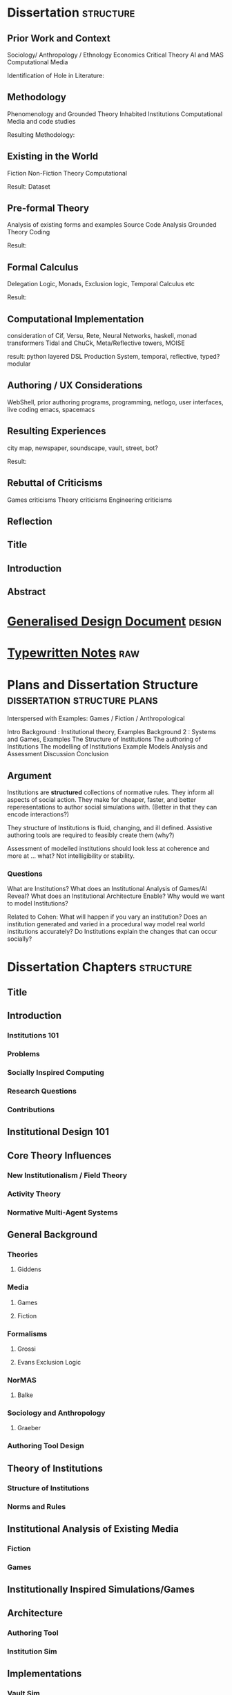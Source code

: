 * Dissertation                                                                  :structure:
** Prior Work and Context
   Sociology/ Anthropology / Ethnology
   Economics
   Critical Theory
   AI and MAS
   Computational Media

   Identification of Hole in Literature:

** Methodology
   Phenomenology and Grounded Theory
   Inhabited Institutions
   Computational Media and code studies

   Resulting Methodology:

** Existing in the World
   Fiction
   Non-Fiction
   Theory
   Computational

   Result: Dataset

** Pre-formal Theory
   Analysis of existing forms and examples
   Source Code Analysis
   Grounded Theory Coding

   Result:

** Formal Calculus
   Delegation Logic, Monads, Exclusion logic,
   Temporal Calculus etc

   Result:

** Computational Implementation
   consideration of Cif, Versu, Rete, Neural Networks, haskell, monad transformers
   Tidal and ChuCk, Meta/Reflective towers, MOISE

   result: python layered DSL Production System, temporal, reflective, typed? modular

** Authoring / UX Considerations
   WebShell, prior authoring programs, programming, netlogo,
   user interfaces, live coding
   emacs, spacemacs

** Resulting Experiences
   city map, newspaper, soundscape, vault, street, bot?

   Result:

** Rebuttal of Criticisms
   Games criticisms
   Theory criticisms
   Engineering criticisms

** Reflection
** Title
** Introduction
** Abstract
* [[file:designDocNotes.org::*Generalised%20Design%20Document][Generalised Design Document]]                                                   :design:
* [[file:typewriter.org::*Typewritten%20Notes][Typewritten Notes]]                                                             :raw:
* Plans and Dissertation Structure                                              :dissertation:structure:plans:
  Interspersed with Examples:
  Games / Fiction / Anthropological

  Intro
  Background   : Institutional theory, Examples
  Background 2 : Systems and Games, Examples
  The Structure of Institutions
  The authoring of Institutions
  The modelling of Institutions
  Example Models
  Analysis and Assessment
  Discussion
  Conclusion

** Argument
   Institutions are *structured* collections of normative rules.
   They inform all aspects of social action.
   They make for cheaper, faster, and better reperesentations to author social simulations with.
   (Better in that they can encode interactions?)

   They structure of Institutions is fluid, changing, and ill defined.
   Assistive authoring tools are required to feasibly create them (why?)

   Assessment of modelled institutions should look less at coherence and more at ... what?
   Not intelligibility or stability.

*** Questions
    What are Institutions?
    What does an Institutional Analysis of Games/AI Reveal?
    What does an Institutional Architecture Enable?
    Why would we want to model Institutions?


    Related to Cohen:
    What will happen if you vary an institution?
    Does an institution generated and varied in a procedural way model
    real world institutions accurately?
    Do Institutions explain the changes that can occur socially?
* Dissertation Chapters                                                         :structure:
** Title
** Introduction
*** Institutions 101
*** Problems
*** Socially Inspired Computing
*** Research Questions
*** Contributions
** Institutional Design 101
** Core Theory Influences
*** New Institutionalism / Field Theory
*** Activity Theory
*** Normative Multi-Agent Systems

** General Background
*** Theories
**** Giddens
*** Media
**** Games
**** Fiction
*** Formalisms
**** Grossi
**** Evans Exclusion Logic
*** NorMAS
**** Balke
*** Sociology and Anthropology
**** Graeber
*** Authoring Tool Design
** Theory of Institutions
*** Structure of Institutions
*** Norms and Rules
** Institutional Analysis of Existing Media
*** Fiction
*** Games
** Institutionally Inspired Simulations/Games
** Architecture
*** Authoring Tool
*** Institution Sim
** Implementations
*** Vault Sim

** Results and Analysis

** Conclusion
*** Future Work
** Bibliography
* Institutions                                                                  :writing:plan:
** Introduction
   [[file:notes/argumentOverview.org::*On%20Inserting%20Ritual%20structure%20into%20social%20interactions][On Inserting Ritual structure into  social interactions]]
   [[file:notes/dissertationOutline.org::*Socio-Institutional%20Action][Possible Structure]]
   [[file:notes/evansNotes.org::*A%20Socio-Institutional%20Approach%20to%20Action][A Socio-Institutional Approach to Action]]
   [[file:notes/research/extracts.org::*Text%20extracts%20of%20interesting%20Cultural%20interactions:][Text extracts of interesting Cultural interactions:]]
   [[file:notes/research/extracts2.org::*Extracts%202][Extracts 2]]
   [[file:notes/research/extracts3.org::*Extracts%203][Extracts 3]]
   [[file:notes/research/sia.org::*SIA][SIA]]
   [[file:notes/tribeDescriptions.org::*Tribe%20Descriptions][Tribe Descriptions]]
** Related Work
   [[file:notes/bookNotes.org::*General%20Books%20notes][General Books notes]]
   [[file:notes/culturalAntroNotes.org::*Cultural%20Anthropology%20notes][Cultural Anthropology notes]]
*** [[file:General_Games.org::*General%20Games%20and%20IF][General Games and IF]]
*** Nor-MAS systems                                                             :norMAS:
    Moise
*** Institutional-Philosophical Systems (nomic)
** Norms                                                                        :norms:
** [[file:phenomenologyOfInstitutions.org::*The%20Phenomenological%20Experience%20of%20Institutional%20Variation][The Phenomenological Experience of Institutional Variation]]                   :phenomenology:
** [[file:game_concepts.org::*Game%20Concepts][Game Concepts]]                                                                :concepts:games:
** [[file:Rational_Reconstructions.org::*Rational%20Reconstructions][Rational Reconstructions]]                                                     :rationalReconstructions:
** Implementations
** [[file:institutions.lhs::Institutions.%20A%20Way%20of%20conceptualising%20social%20interactions%20and%20their%20interrelation][Formal Description of Institutions]]                                           :institution:formal:
** [[file:notes/anotherAttempt.org::*Socio-Institutional%20Action][Socio-Institutional Action]]                                                   :socioInstitutional:
** [[file:threeIdeas.org][Real time Functional AI Authoring]]                                            :authoring:ai:
** Conclusion
   In conclusion, I have shown how underdeveloped the systems in videogames are regarding institutions.
   Literature on Institutions, as structured collections of norms, glosses over structural and mechanical descriptions of,
   in all but the most trivial of cases.
   Those computational systems that have approached simulation of institutions (CiF and Versu in particular),
   have only supported authored situations, lacking the ability to vary and generate institutions themselves.
   By describing the structural and procedural components of existing historical institutions, it is clear that the
   rational coherence of institutions are typically overstated.
   I have implemented, inspired by current Nor-MAS systems, a variety of social institutions, and varied them procedurally.
* Vault Sim Design Doc                                                          :design:

  A Fallout Shelter Simulation to bootstrap simulations and norms into
** Components
*** Vault
    A Stack of Floors
**** Floor
     A Row of Rooms
***** Room
      Each room holds actors and objects, and has a purpose.
      Can be an elevator to another floor.
****** Actor
       Moves horizontally,
       interacts with objects and other actors.
       Moves between floors using elevators.
****** Object
       Existing in a room, can be picked up, manipulated, produced, consumed.
** Simulation Components
   Actors, objects, sources, sinks.
   Room purposes: Water, food, raw materials, produced materials.
   Floors
** Norms
** Connection to underlying model
   Network based to either: JS Rete, Python iElPy, Haskell FSM.
** Plan
   Define rooms: Size, width, slots for items. - Fixed height and width for the moment.
   Create Elevator room type.
   Create floor controller: A Row of rooms, with elevators at specified points.
   Create Actor: Move left and right
   Create Vault Controller: A Stack of floors, with elevators aligned.
   Create Simulation Controller: Central repo to hold food, water, power information
   Create Item Generator and Sink.
* Socio-Institutional Action                                                    :writing:socioInstitutional:

** Introduction
*** What is Socio-Institutional Action?

    Human behaviour operates on numerous levels of
    abstraction. Individual, personal relations such as family
    and friends. Institutional interactions in schools and
    churches. More abstracted interactions such as mass media,
    with cultural norms and values even further abstracted. All
    of these combine to create the rich and complex society and
    social interactions that we observe every day.

    Current computational social models focus primarily on the
    less abstracted, interpersonal interactions of
    individuals, in the form of games like Prom Week and
    Versu. On the other end of the scale there are 4X games such
    as Civilisation that deal with highly abstracted concepts of
    society. Between these two extremes is a level of human
    behaviour currently invisible in computational models and
    game design. Let us define this intermediate level of
    behaviour as Socio-Institutional Action (SIA).

    SIA characterises behaviour that bridges interpersonal
    interactions with structurally modifying consequences. The
    easiest example of SIA is politics. The ways in which
    individuals in positions of power define and create the laws
    by which others live. Consider the personal interactions
    that are required in tv shows such as House of Cards and The
    West Wing to bring about political actions.

*** What is it different from?

    SIA contrasts significantly with the majority of current
    architectures, games, and discussions. Structural Change in
    games is typically a factor of the narrative rather than the
    system within which a player operates. Games such as
    Civilisation presumes no resistance to making changes to a
    society. Prom Week does not question the system which in a
    school prom occurs and does not model the power
    differentials of teachers to students. The Sims lets players
    control agents behaviours and accomodations, but not the
    society in which they operate. SimCity Societies approaches
    concerns of different societies, but, as Fable 3 does,
    limits itself to societal traits with relatively little
    freedom. Democracy 3 abstracts political change and relies
    on explicitly defined policies.

    In contrast, consider The Wolf Among Us, and Dragon Age
    Origins. They place particular individuals in positions that
    will decide the fate of many others. Unfortunately, they are
    explicitly authored narratives, rather than simulated
    societal changes.

*** Why is it important?

    Videogames are well suited to explore through simulation
    issues challenging society at the moment. The possibility of
    being able to role play in varieties of different social
    configurations can provide a large number of learning
    experiences. Institutionalised racism, command rape,
    discrimination, welfare. Simulated societies provide the
    possibility for individuals to understand the challenges
    facing those who are different.

    One simple example would be a computational implementation
    of Rawl's 'Veil of Ignorance' thought
    experiment. Implementing the capability of players to select
    the rules by which a society works, without having control
    or foreknowledge of their own position in society, is a
    compellingly different gameplay experience.

*** What are some good examples of it?

    In games, examples of actual SIA's are few and far between. Some of
    the best examples are recent Telltale games like the Wolf Among Us and
    Tales from the Borderlands. Games that place critically important
    decisions to shape the future course, not of a narrative, but of a
    society within a narrative, in the hands of the player. Fable 3
    attempted something along those lines as well.

    In realms less game related, the West Wing, Neal
    Stephenson's Anathem, and Robert Greene's the 48 Laws of
    Power all provide numerous examples of individuals being in
    the right place at the right time to change the course of a
    society.

*** Research Questions
    A number of research questions arise once the concept of SIA
    has been brought to the fore, primarily:

**** How can we describe Socio-Institutional Actions?
**** Can we create dynamic societies within which SIA's can occur?
**** Can dynamic societies provide new media experiences?
**** How might we utilize dynamic societies in games?

** Background
*** Existing Games that employ Socio-Institutional Action
**** Middle Earth: Shadows of Mordor
**** Dragon Age: Origins
**** The Wolf Among Us, Tales from the Borderlands
**** Papers Please, This war of mine
**** Sunless Sea, Analogue a hate story, Skyrim, Mass Effect, VTMB,
**** Prison Architect, Redshirt, Dwarf Fortress, Sir you are being hunted.
*** Literature Review
**** Searle and Austin
**** Giddens
**** Biccheri
**** Fligstein
**** Bourdieu
** Theoretical Aspects
*** Time, Circularity, and Change
*** Ritual beyond Social Practice
*** Power and Authority
** Methodology and Architecture
*** Current Systems
*** Next Steps
** Proposed Media Experiences
** other
   Socio-institutional action, a level of individually observable
   behaviour that takes into account more than personal motivations. The
   majority of games and AI today have statically allocated allegiances
   to factions, global communicative behaviour, and global cultural
   norms. By foregrounding the social organisation of groups of agents, a
   different type of social behaviour can be modelled.

   Consider this problem from another angle. Current understandings of
   action, and the criteria by which we judge 'social' intelligence in
   AI, stems heavily from an ethnocentric viewpoint of modern, western
   cultures. There are games such as Unrest and Never Alone are starting
   to explore non-western and non-modern cultural descriptions. However,
   the majority of games, even when dealing with fantasy settings such as
   Skyrim, typically do not stray far from modern cultural concepts.

   Consider a comparison between Skyrim and Metro:2033. In Skyrim
   traveling to a different city does not bring about any important
   changes in behaviour or social norms. I can rest assured that there
   will be traders, a market economy, houses for families,and so on. I do
   not need to consider that there will be vastly different social norms
   as to how to successfully greet npc's, nor that i need to pay
   attention to individuals behaviours to be able to survive.

   Contrast this, somewhat, with Metro:2033. Although much more linear,
   each metro station has it's own atmosphere, politics, and
   allegiances. The factions are still static, but at least I get the
   sense that they each have their own sets of values rather than being
   cardboard cutouts of each other. The Reich, the Reds, the
   Rangers... each have goals that can be expressed in opposition to the
   other factions.

   Now consider fiction such as Altered Carbon, or Gormenghast. In these,
   there are multiple layers of social norms, centuries of tradition,
   and goals that group individuals together. Part of the attraction of
   seeing the characters in these works manipulate their situations is
   that some things are inviolable, while others are not.

   How could such variation and fluidity be achieved? There do exist social
   simulations that enable individuals to have personal goals, and
   interact with other agents in broad and complex ways. Yet there is no
   capability to manipulate structural aspects of their lives. They can
   not have realisable political goals.

   Such viewpoints may bring about useful and novel play
   experiences. Rawl's Veil of Ignorance is one such possibility if we
   can author societies instead of individuals. Allowing a player in an
   RPG to roll a society, with their character being placed in that
   society randomly, may enable a level of cultural criticism and
   exploration not currently feasible. Current events such as Trayvon
   Martin and Eric Garner have highlighted the consequences of ingrained
   cultural views on particular classes of people, both police and
   minorities. To be able to allow players to explore the difficulties of
   living in particular societies that on the face of it are entirely
   just, but only become problematic when power differences become
   apparent, would be a valuable contribution to society.

*** Theory
*** Sociology

    There is a whole host of sociological, philosophical, and
    anthropological literature that goes into various ways of describing
    and reasoning about such structures in human lives. Discussion of
    power by Bourdieu, Greene, and Levi-martin. Considerations of cultural
    structures include people such as Bill Bryson, Norbert Elias, and Ruth
    Benedict. There is a whole host of literature in organisational theory
    by Powell and Dimaggio, Fligstein and McAdam, and many others.

    All of the above examples provide usable resources with which to add
    higher level structures onto existing personally focused social models.

*** AI

    In applied Artificial Intelligence, there are the two primary social
    models of CiF and Praxis. There are considerations of continued
    actions interrupted by other higher importance actions by Bryson with
    Bod and Posh. Castelfranchi, spanning philosophy and AI, has
    considered different levels of social actions.

*** Architecture
*** Praxis
*** CiF
*** Media
*** Existing

    Existing games that move towards a foregrounding of socio-institutional action include

*** Intended

* On Inserting Ritual structure into  social interactions                       :socialInteractions:ritual:

** The Question
   Can a ritualistic or tribal society be
   procedurally generated over the top of CiF
   and/or Praxis?

** Clarification

   Tribal Societies defined as group structures,
   that provide a number of:
   a) transformative representations of a society's
   reality (ie: war parties => dancing)
   b) Consequential, irremedial, irrevocable acts
   c) a Stake in the proceedings
   d) status change
   e) use of space
   f) marking of time
   g) display / reaffirmation of relation
   h) power structure / authority
   i) hygene, courtesy, norms,
   j) information transfer / indoctrination
   h) social action
   i) signaling modification of a different rule

** Example: Gormenghast
** Example: Schechner
** How
** The Conclusion

* Computational Social Science Thoughts
** Musings on Jurafsky et al's computational politeness

   Praxis deals with social transgressions through explicitly authored
   actions.  This is somewhat ill suited to my general task of replacing
   as much authoring as possible with a generative approach.

   Jurafsky talks about politeness being a central force in communication
   'as basic a pressure as to be truthful, informative, relevant, and
   clear'. This is a far nobler view of communication than I wish to
   model. I agree that language provides numerous and diverse means for
   encoding politeness in conversation.

   I want to be able to vary the level of encoding of politeness, truth,
   information, relevance, and clarity. What else could be varied, and
   should be varied?

   If we can define politeness markers, identify their position in speech
   acts such that they act as markers, *and* can identify their
   correlation with higher level concepts such as power, *and* such
   relatively easily defined terms that comprise power, such as social
   status, authority and autonomy, then why are we not using it to
   structure and procedurally generate agents, enabling them to have a
   rudimentary economy, and then playing with the knobs?

   Computational Social Science seems to have a broad number of means of
   modeling a reasonable number of different social structures (ie: see
   Axtell's Sugarscape that seems to have evolved a ton of
   behaviours). We should be able to combine such behaviours, and pair
   them with at least rudimentary speech acts surely?

** Walker et al. Improvising linguisting style: social and affective bases for agent personality.

   This may be the starting point, coupled with a set of cultural rules,
   a vocabulary and linguistic styling of walker, could then feed up to
   personal agents emotional status. This can interact with their
   institutional authority.

   Thus: 1) Cultural rules: always be polite to little old
   men. Politeness consists of: marking + following their
   requests. Honourifics: Sir, Madam, etc...
   2) Polite Markings: Please {Honourific}. etc.
   3) Basic Speech Acts to decorate.
   4) institutional acts to perform, as verbs of
      combinations of sequences of behaviours?
* Dark Souls and The Institution of 'Praise The Sun'                            :examples:games:institution:darkSouls:
** The Dark Souls Base Game
*** The Physical System
**** Combat - Physical attacks
     The combat is a large amount of complexity. Light, Heavy, Two Handed
     attacks, kicking, blocking, Weapons, items, and armour all provide changes
     to the events that can, and do, occur.
**** Movement
     The speed of movement is based upon, essentially, what a player is wearing.
**** Conversation with specific individuals
     Linear sequences of individual meetings, with specified binary response
     points, and triggered by particular actions in the larger game world. Can
     enable purchasing, and simple quests.
**** Purchase of Items and Spells
     Spells fall into a couple of particular categories (Sourcery, Pyromancer,
     Dark, Light) which can also have meaning related to affiliation and likely
     actions
**** Bloodstains and Ghosts
     Provide short inaccurate histories of player deaths, a visual record of
     someones actions.
**** Fog Doors
     Hint at major location transitions, and Bosses, but it can be hard to know
     which
**** Bonfires
     Hub points for individuals to gather to some extent
**** Physical Objects
**** Enemies

*** NPCs
    There is the despondent knight, the cleric, etc. People to talk to you can
    buy items from, or summon them during fights, and who provide information.
**** [[http://darksouls.wikidot.com/solaire-of-astora][Solaire]]
     As a recurring, iconic individual, Solaire grabs attention, and 'Praise the
     Sun' has become a favourite. It has *meaning* and ties people together.
**** [[http://darksouls.wikidot.com/siegmeyer-of-catarina][Siegmeyer]]
     Siegmeyer is another iconic character, remaining ironic as you progress
     past him constantly, while he is always friendly.
** [[http://darksouls.wikia.com/wiki/Covenant][Dark Souls Covenants]]
   The covenants provide an institution in isolation. The actions of the base
   game limit what can be done, while the covenant collects behaviours, meaning,
   and messages to interact with others. The covenants are essentially the
   institution, abstracted from the organization. They provide a set of base
   concepts, and idealised behaviours, without there being a formal organisation
   with actions, tasks etc. There are no relations between members of the
   covenants in most situations.
*** Warriors of Sunlight
    Solaires Covenant.

** Communication with NPCs and Others
   Communication falls into Scripted text sequences between the player and NPCs,
   and limited grammar messages between players.
*** Custom Language Sequences
    NPCs can have limited amounts of customised language, fully english.
*** [[http://darksouls.wikia.com/wiki/Messages][Dark Souls Grammar]]
    Messages meanwhile are limited to a limited grammar, providing sequences of
    simple symbols. 
*** Surroundings + Symbols + Meaning -> Message
    You see an impressive (meaning) sight (surrounding), and leave a message to
    communicate that with others.

    You get killed by an enemy (surrounding) that you hadn't noticed initially
    (concept: ambush), and leave a message to warn others.

    You read a message of symbols which provides you a direction to praise the
    sun.

    (Note: the surrounding, and grammar are very strictly defined) Can this be
    represented as a simple algebra? meaning + surrounding + symbols -> message
    So: message - surrounding -> symbols + meaning all the while holding the
    following constant: message - surrounding - meaning - > symbols

    But what is important about this is that language is powerful enough to
    allow repeated uses to perform: message - grammar - meaning -> surrounding
    and: message - surrounding - symbols -> meaning


    If we make up a type system for this: Meaning :: Grammar Surrounding ::
    Grammar Symbols :: Grammar AgentState :: (Meaning, Surrounding) Message ::
    AgentState -> Meaning -> Surrounding -> Symbols -> AgentState

    A Message is an operation of an agent, with limited grammars for thinking,
    observing, and manipulating the world, which triggers a state change in some
    other agent.

    The above describes a base functional system that lacks institutions. The
    effect of institutions on those formulae could be: Institution :: Rules ->
    Institution Institution(M) :: message -> Institution -> Institution(Message)

    Ie: An Institution is a co-monad. It holds contextual information, which can
    then be bound with an actual message, to encode effects.

    So, an institution can provide coherence between messages more complex than
    the message on its own can handle.
* Firefighting as a Game/Sci-fi concept                                         :concepts:
  Mech suits (eg: X-Com) are typically combat focused. Also fire is rarely a
  primary mechanic, but Far-Cry 2 had detailed models of fire spreading. Power
  fantasies don't have to be combat oriented. The image of, after having played
  for hours, finally obtaining a mech suit built for firefighting, making you able
  to walk through walls and ignore fire, when you've been limited the entire game,
  would give the same power fantasy achievement.

  Narratives could easily include arsonists, terrorists, etc.
* Game Concepts                                                                 :games:concepts:design:
** Institutional Modification                                   :institution:
*** Society Generator
    See Red Mars / Galactica / Walking Dead / other Post-apocalyptic stories. A
    linear set of challenges which define the rules of a society as it grows,
    which is then simulated afterwards. Eg: The choices of whether to ban or
    allow abortion, limit military control etc in Galactica set up a particular
    society. The difference is obvious when comparing Galactica to Pegasus.
*** Social Leaders
    Designated individuals are Institutional Entrepreneurs, leading the way for
    how others should behave. Trump is an example for bringing out blatant
    racism.
*** Reified Policy Maker
    Red Mars. Democracy connected to the Sims. The King of Dragon Pass. Seeing
    how prescribed, allowed, preferred behaviours shift general trends. Racially
    focused policing, essentially BLM / Police. Modelling agents
    knowing/anticipating the likelihood of positive or negative outcomes from
    interactions with others. Knowledge of minimum and maximum outcomes. If you
    know the worst a situation can get is only so much changes how you behave.
    Polite to people who, in the rules of the system can cause negative
    consequences. Rude to people who can't. Angry at someone going negative when
    the expectation is positive.

*** Observable Democracy
    A Positech Democracy like simulation, but where actions are modelled,
    possibly sims like, that *shows* the consequences of legalising drugs /
    banning firearms / increase in crime etc.

*** Judiciary / Activist Judge
    Generate Criminal / Civil disputes, allow the player to set binding rulings,
    punishments, fines, and restrictions. Define the hierarchy of values for a
    society.

    See also: Graeber: Accounting in defunct Roman coinage / Slaves / Cows /
    Maidens.

** Situation Models                                              :situations:
*** Squad Dynamics
    XCom doesn't include interactions between squad members. See MGS5's Diamond
    Dogs, with some soldiers getting put in the brig. MGS's weakness however is
    that the conflicts are left implicit, and aren't shown ever.

    Soldiers joke, get nervous, shell-shocked, tired, and can hold grudges. As
    they get injured, they can get particular scars and prosthetics. The is
    similar to Elevator Conversations.
*** Apartment Block Simulator
    Simulate the interactions between individuals in an apartment block. Could
    think of JG Ballard's High Rise, Dredd, The Grand Budapest Hotel.
*** Elevator Simulator
    Conversations between individuals in an elevator. Dungeon of the Endless.
    Mad Men. The original thought I had from DotE was the awkward but character
    building conversations had going from one level to another. Take that and
    expand it to have connected conversations, interleaving: character, combat
    event recollection and discussion, and vying for social position.
*** Elevator Conversations
    Dungeon of the Endless has conversations in the elevator, that hint at more
    complex modeling. Distrust, blame, optimism etc could all come into play
    during those elevator rides. Characters could refer back to events that
    happened in the level just gone.

    Conversations between individuals in an elevator. Dungeon of the Endless.
    Mad Men. The original thought I had from DotE was the awkward but character
    building conversations had going from one level to another. Take that and
    expand it to have connected conversations, interleaving: character, combat
    event recollection and discussion, and vying for social position.
*** Organisational Promotion Simulator
    Shadow of Mordor, Voyager. Gormenghast. The Night Watch

*** Public Restroom simulator
    Inspired by North Carolina. Simulate Norms related to Bathroom. Parallels
    with Elevator simulator? Such as Design, Occupancy, Organising principle
    (caste? gender? sexual orientation? organisational position? religion?

*** Institution Play
    American Psycho / The Office / Parks and Rec / *Suits* like office games.
    Favours and grudges within bounds, reverting to working together when
    dealing with outside threats.

*** Office Politics
    Similar to the Shadow of Mordor simulator. Inter office squabbles. Who likes
    and dislikes whom.

*** Space Colonies
    2312-like Terraria / Off world Colonies. The fragility of space living, and
    the influence of orbiting planets for travel and trade.

*** Space Journey
    Gateway, Red Mars initial journey.

*** Social Lemmings
** Institutional Variation                                      :institution:
*** 'Go to the shops, I dare you'
    Sliders. Bill Bryson - At Home. John Brunner - Stand on Zanzibar. Alfred
    Bester. Rick and Morty take it to the extreme. The idea of life being put in
    situations that are familiar, but which are varied in infinite ways. Some
    major (Philip K Dick: TMITHC. Nazi's won the war), to the very minor (There
    was no Elvis, someone else is 'The King'). Let Money be shells. Everyone
    Greets in a strange formal way. Clothing Styles.
*** Country Differences

    Stand On Zanzibar compares broad descriptions of different countries. This
    could work well in a Positech Democracy style game.
*** Social Roguelike
    Binding of Isaac / Dungeon of Dredmor style game. Generated maps, with
    social predicaments in collections of rooms instead of violent enemies.
    Binding of Isaac style combination of a wide variety of pickups would be
    interesting. Queuing as an example? Very British Problems?

    Games still prefer violence and combat to social interactions. Anne Sullivan
    highlights it, but what does it really mean to have social gameplay instead
    of combat focused gameply? We can look at game dseign, and the systems that
    facilitate player to player social systems in games like Eve Online, and
    what Raph Loster has written about the variety of social gameplay mechanics
    that multiplayer games can use.

    His focus has typically been multiplayer games, but such mechanics should be
    able to be used for AI opponents as well.

    We can also look at how Cif and Versu enable social narratives to be encoded
    and reasoned about in computational systems.

    Going further, we can look at narratives and real world structures that
    describe the social gameplay that interests us.

    Organizations, Institutions, and politics. Red Mars and Discworld. The real,
    and fictional, worlds that exist in other media have no real equivalent as
    yet, but have suh potential.

    One important example is A Series of unfortunate events. A sequence of books
    that are all very simiar, but which the social system that surrounds the
    main characters changes dramatically each time.
*** Newspaper Generator
    A Dynamic form of Papers Please' Newspaper. Just front page, but with a
    headline, a couple of subheadings, a few quotes, links to particular pages,
    smaller topics. Exposes, corruption, scandals, celebrities, the front page
    is definitional of what is 'newsworthy'. So model that society's
    representation of it's own understanding.

*** Censorship simulator.
    Ministry of Truth in 1984, Censors in Media Positions today. The raw feed of
    actual actions, and the ability to choose what, or how much, to let through.

*** "Go Down to the Shops and Buy Some Milk"
    Sliders-style world variation, where the player needs to survive for a
    specified amount of time. Alt: Institutionalized / Normalized violence
    against specific classes of people. Spawn as White / Black / Male / Female,
    and see how behaviours towards you change.

** Institutionally Aware Design                                 :institution:
*** Socially Responsive RPGs

    Where players have to abide by the norms instead of looting peasants'
    houses. Downton Abbey, Upstairs/Downstairs, and Gosford Park are good
    examples. Social contracts of how a hierarcy behaves. Those upstairs have
    rules to abide by just as those downstairs.

*** At Home
    The variations and peculiarities that Bill Bryson highlights, integrated
    into the Sims.

*** Guild Politics
    Similar to Institution Play. Think Elder Scrolls, and Discworld's Night
    Watch and Wizards. Wizards have rules on how they can assassinate others and
    climb the ranks, Night watch covers the behaviour of the police, and who
    supports whom.

    Also of note: The Night Watch scene of the assassination of Lord Winder.
    Birds eye view of supporters and opposition, with intended steering of
    parties.

    Elder Scroll's Guilds don't particularly get you to do anything. Tithes,
    preferred / prohibited / obligated behaviours etc. See Graeber for the cycle
    of debt that African trader institutions worked within.

*** Monetary - Warfare - Slavery complex
*** Post Invasion Occupation
    Star Trek DS-9. Subjugated populations.

*** Debt
    ie : David Graeber, Debt.
*** Daily Life
    ie: Bill Bryson, Home.

*** Civil Institutions
    ie: Terry Pratchett: The Night Watch, Religion, Wizards, The Post
    Office/Clacks/Bank/Tax Also African Tribes/Max Gluckman/Elias


** Accidents in Real Life                                         :accidents:
   The accidents of life. Tripping on the stairs, getting hit by a car, being
   ill. Stubbing your toe, not getting enough sleep. The thousand and one ways
   in which mood and behaviour is shifted tiny amounts by unrelated elements.

   Games do not typically include concepts of accidents. Tripping, falling,
   hitting yourself accidentally. Swallowing food badly. We often fail at being
   human, or will accidentally break. Such events are what add uncertainty and
   stress to our lives. Related: Douglas Adams pseudo fractures.

* Prototype Ideas                                                               :prototype:
** Social Roguelike
   [[file:research/socialRoguelike][Social Roguelike Notes]]
   [[file:notes/research/socialRoguelike::*The%20Social%20Roguelike][The Social Roguelike]]

   Binding of Isaac / Dungeon of the endless influence,

** Gormenghast Sim

   Maze of rooms generator with rituals and tradition to match. Cif overlay of
   individuals with power plays

** Kraken Wakes

   Narrative focused apocalypse sim by John Wyndham.

** Veil of ignorance / Red Mars spaceship society generator

   Galactica / Red Mars / Foundation inspired repeated crisis point and shift to
   generate a society.

** Sol System

   Possibly merge with the above, but Horus Heresy style ship to ship combat and
   planet invasion House on haunted hill style reversal of allegiances.

** Thud

   As close a translation as i can manage of the discworld game.

** Walking Sim

   Something peaceful

** Titan

   Dynamic LOD based game of scales, titans walking around with villages on top.
   Zelda like story would work well here.

** Obselete

*** People/Ant Farm

    Similar to the sims, but where you have no control apart from given them
    general AI behaviours.

*** AI Hotel

    Playing as the AI hotel from Altered Carbon

*** City Gen

    General attempt to make a city generator that can do blocks and english
    organic growth styles. Possibly incorporate churches in to.

*** Fencing

    Transistor inspired turned based fluidic movement of foils, sabres, and
    epee's. Possibly used as the combat for the social roguelike.

*** Unnamed Horror

    Ghost's Hinzerhaus inspired soldier management.

*** American Psycho Sim

    The social power plays of Patrick Bateman. Meeting cards, lunches at
    restaurants, dynamic conversation, With a bit of going postal thrown in to.

*** Boarding School Power Plays

    Similar to above, possibly related to unnamed horror.

*** Commander Keen Copy

    Like the class, and RORC

*** Risk of Rain Copy (RORC)

    Narrative-lite, focus on generation of levels and shooting and wotnot

*** DOW 2 / Last Stand Copy

    Arena based semi rts/rpg class based play.
** General Ideas to Sort


   the court politics of discworld's night watch, of the west wing and house of
   cards, combined with the societal change due to decisions that result in a
   red mars like society builder. If CiF and Praxis represent a
   computationalised model of charismatic power, then it could be combined with
   simplistic rule systems for the legal-rational and moral sides of power.

   Conflict would arise from individuals assessments of how best to use
   resources, what rules to enforce etc, and changes would be brought about by
   making use of the three forms of power to get votes. Thus: computational
   republic.

   There are two sides to this plan. One the one hand is the individual
   interactions that realise power, and on the other is the manifestations of
   that power into societal structures. Games like Prom Week, Wolf Among us, and
   Mass Effect are closer aligned with the former. You don't really need to
   strategise about keeping people under your thumb, or the capabilities of an
   individual you are going to blackmail.

   Linked with this is the emphasis on *time*. in that time needs to progress,
   slowly but steadily, as you manipulate. This is different from there being a
   timer on things. The closest I can think of that gets to this is dead rising,
   or majora's mask. The repeated pattern of days lets you plan things out, but
   in those games only physically.

   If you can daily schedules, then you can plan other actions, such as social
   actions. Set in motion slow mentions of things, train individuals to respond
   to particular cues. (in this way i'm getting towards hannibal style
   gameplay).

   So: Interpersonal Power interactions situated in cyclical time. Charismatic,
   legal-rational, economic, and moralistic among others, as the basis for
   manipulating the institutional structures to get what you want. Imperfect and
   changing information is a must, as is the need for misunderstandings of
   authority.

   FTL crossed with under the dome, difficulties that make you rely on people
   you can't trust, forming alliances for as long as you need.

** Rimworld thoughts
   Rimworld, along with Prison architect, have a level of graphical interface
   quit distinct from Dwarf Fortress, URR, the Sims, Versu, and Prom Week. It
   defines a (relatively) small set of physical/viewable information, plus plain
   textual descriptions for non-visually perceivable information. There is a
   defined technical model of physical changes to the world, that characters
   respond to and and interfere with, manipulating the world around them. They
   also have perceptions of the non-visually represented aspects of the world,
   and social concepts.

   (Modal Opportunities: Similar to Sims Smart Objects) (Galactica related: A
   system where you have a simulation running, that searches somewhat randomly
   thought the state space for N number of turns, selects the most interesting,
   and then presents options to the player, those decisions used to dramatically
   influence the simulation, step by step society evolution, creating
   institutions and patterns of behaviour)

   (Sort of Ridcully/Science of Discworld-like: "I only stepped away for dinner,
   the little buggers went all religious, imprisoned the unbelievers, had a
   civil war and now have a memorial every year)

   (Rule systems as layered semiotically? Iconic, Referential, Symbolic?
   (Communicative as a separate category for simulation coherence?))

   Symbolics with different types, consuming tags, rejecting others.

   So:

   Physical World (Searlian Brute Facts) -> Visual Representations (Colour,
   Shape etc) -> Textual Representation (Temperature, Sound, Texture,
   Characteristics, Causal Modal Opportunities from the Technical Model of the
   world)

   Phyiscal World(V+T) -> Causal Technical Model of the World (Brute Rules) ->
   Individuals (Collections of Data)

   Individuals -> Strategy for interaction with the Technical Model (Physical
   Requirements: Eat, Sleep, Temperature) -> Strategies for causal improvement
   of the Environment (Upgrade items, increase efficiency / output, -> Rules for
   interpretation of the technical model into Semiotic/Institutional Facts
   (Monadic Lifting functions of Brute -> Institutional) -> Rules for Pure
   Symbolic rules (Institutional -> Institutional) -> Rules for Symbolic ->
   Brute actions -> Rules for action on other rules (Permissions, Weightings,
   Condition/Consequence modification) -> Known (Brute/Institutional) Facts ->
   Social Influence

   Social Influence -> bleed through of rules from others?


   ----

* Social Norm Contrasts and Patterns                                            :norms:

** Red Mars/2312 - The Expanse
   Both are examples of a colonised solar system. Differing amounts of
   corruption, economy, speech patterns and political structure.

** Galactica - Voyager - Gateway
   Both are examples of principal-led ships compared with less-principled
   counterparts. They have the same structure, but vastly different ethics.
   Gateway similarly models

** Night Watch - The Cable Street Particulars

** Social XCom - Forever War - Generation Kill
   Tracking the social aspects of being a soldier. Fatigue, Squad dynamics,
   feuds, leave, relationships.

** The progression of the doctor
   The way the doctor treats patients, working to getting turned off when people
   leave.

* Games Prototypes                                                              :design:
** Social Roguelike
   [[file:research/socialRoguelike][Social Roguelike Notes]]


   Binding of Isaac / Dungeon of the endless influence,

** Gormenghast Sim

   Maze of rooms generator with rituals and tradition to match. Cif overlay of
   individuals with power plays

** Kraken Wakes

   Narrative focused apocalypse sim by John Wyndham.

** Veil of ignorance / Red Mars spaceship society generator

   Galactica / Red Mars / Foundation inspired repeated crisis point and shift to
   generate a society.

** Sol System

   Possibly merge with the above, but Horus Heresy style ship to ship combat and
   planet invasion House on haunted hill style reversal of allegiances.

** Thud

   As close a translation as i can manage of the discworld game.

** Walking Sim

   Something peaceful

** Titan

   Dynamic LOD based game of scales, titans walking around with villages on top.
   Zelda like story would work well here.

** Obselete

*** People/Ant Farm

    Similar to the sims, but where you have no control apart from given them
    general AI behaviours.

*** AI Hotel

    Playing as the AI hotel from Altered Carbon

*** City Gen

    General attempt to make a city generator that can do blocks and english
    organic growth styles. Possibly incorporate churches in to.

*** Fencing

    Transistor inspired turned based fluidic movement of foils, sabres, and
    epee's. Possibly used as the combat for the social roguelike.

*** Unnamed Horror

    Ghost's Hinzerhaus inspired soldier management.

*** American Psycho Sim

    The social power plays of Patrick Bateman. Meeting cards, lunches at
    restaurants, dynamic conversation, With a bit of going postal thrown in to.

*** Boarding School Power Plays

    Similar to above, possibly related to unnamed horror.

*** Commander Keen Copy

    Like the class, and RORC

*** Risk of Rain Copy (RORC)

    Narrative-lite, focus on generation of levels and shooting and wotnot

*** DOW 2 / Last Stand Copy

    Arena based semi rts/rpg class based play.
** General Ideas to Sort


   the court politics of discworld's night watch, of the west wing and house of
   cards, combined with the societal change due to decisions that result in a
   red mars like society builder. If CiF and Praxis represent a
   computationalised model of charismatic power, then it could be combined with
   simplistic rule systems for the legal-rational and moral sides of power.

   Conflict would arise from individuals assessments of how best to use
   resources, what rules to enforce etc, and changes would be brought about by
   making use of the three forms of power to get votes. Thus: computational
   republic.

   There are two sides to this plan. One the one hand is the individual
   interactions that realise power, and on the other is the manifestations of
   that power into societal structures. Games like Prom Week, Wolf Among us, and
   Mass Effect are closer aligned with the former. You don't really need to
   strategise about keeping people under your thumb, or the capabilities of an
   individual you are going to blackmail.

   Linked with this is the emphasis on *time*. in that time needs to progress,
   slowly but steadily, as you manipulate. This is different from there being a
   timer on things. The closest I can think of that gets to this is dead rising,
   or majora's mask. The repeated pattern of days lets you plan things out, but
   in those games only physically.

   If you can daily schedules, then you can plan other actions, such as social
   actions. Set in motion slow mentions of things, train individuals to respond
   to particular cues. (in this way i'm getting towards hannibal style
   gameplay).

   So: Interpersonal Power interactions situated in cyclical time. Charismatic,
   legal-rational, economic, and moralistic among others, as the basis for
   manipulating the institutional structures to get what you want. Imperfect and
   changing information is a must, as is the need for misunderstandings of
   authority.

   FTL crossed with under the dome, difficulties that make you rely on people
   you can't trust, forming alliances for as long as you need.

* Procedural Society Examples                                                   :examples:society:
** Streets
   The way streets look, and the composition of them. The width, materials, and
   buildings on the street. Police, homeless, and pedestrian presence.
   Cleanliness, sanitation, parks. Level of technology, cars, lighting. Climate,
   smog. Variation between night and day. Likeliness of terrorism and crime.
   Behaviour of police, sexual harassment, racism, class tensions. Children
   playing. Friendliness of strangers, styles of greeting, and clothing.
   Grouping of individuals. What locations are popular.
** Newspapers
   Headlines display the values, and ordering of values, of a society.
   England/America: Different scales of scandals vs normal. Small scale spending
   scandals vs massive and accepted 'campaign contributions'. What acts of
   violence are major vs minor. Big headlines for domestic terrorism by
   outsiders, minor headlines for foreign terrorism. Scale of reporting.
   America: big deal out of small terrorist attacks while Iraq has massive
   casualties, which are barely reported by American media. The statements of
   political candidates. The rate of police abuse, and protests. Strange versus
   normal stories. 'Aliens did X' versus 'Tax rates to increase' Calls for
   violence and assassinations, admissions of wrong doing, micro vs macro
   reporting
** Violence Escalation
   The pathways and steps in which non-compliance is escalated to eventual
   police violence. Ie: Graeber's notes on accessing a school library without a
   student id. Library staff -> School police -> State police. What is the path
   of escalation when you keep saying "No" to someone's demands.
** Bureaucracy
   To do task X, how many committees, boards, and agencies must you contact,
   forms filled out, licenses obtained, permits applied for, fees paid, studies
   conducted Officials bribed, killed, owed,

* Rational Reconstructions                                                      :games:
** Dungeon of the Endless                                           :mazeGen:
   Generate a Maze, with a start point (the arriving elevator with crystal), and
   destination point (the next elevator). Take moves exploring, randomly adding
   power. Stream enemies spawned from unpowered rooms to the crystal. Then
   transport the crystal to the destination when found. Activate elevator,
   repeat.

** Shadow of Mordor / Redshirt                  :individualisation:hierarchy:
   [[https://www.rockpapershotgun.com/2013/07/29/hands-on-redshirt][redshirt review]] Hierarchical Organisation, with promotions, conflicts, removal,
   alliances, and weaknessses.

   With an Entity(Org,Agents,Norms) approach, formal specification can remain,
   but change over time Two layers of Institutions. Two sides of armies, with
   their own hierarchies, but different norms, Individuals in each army both
   fight internally and externally, and have feuds etc.

** Papers Please                                    :bureaucracy:institution:
   Bureaucracy. Arbitrary Rules supplemented with further arbitrary rules.

** X-Com              :system:individualisation:combat:turnBased:institution:
   Turn based movement around a map, based on sight lines. Minimal Health, DR,
   fixed damage weapons, particular additional skills. Item Equips.

** Alien                                    :environment:institution:hunting:
   Movement about a map, performing tasks, avoiding/being hunted by an
   adversary.

** Stalker                                        :system:hierarchy:factions:
   Rival factions fighting and raiding each other
** Democracy                                           :system:rules:network:
   Support for particular high level policies
** Dota                                                              :system:
   Teams moving around a symmetrical map, flows of mobs, steady levelling up and
   gain of stats, items paid for by goal
** DF / SBDF-9 :factions:institution:environment:individualisation:simulation:
   Individuals moving around a map, performing routine tasks. Growing food,
   cleaning, building.
** Pokemon       :simulation:individualisation:system:rules:turnBased:combat:
   Turn based combat, collection, movement around a map, interactional conflict.
** Borderlands       :system:individualisation:factions:proceduralGeneration:
   Generated weapons with individual characteristics, and also brand
   characteristics.
* Network Layers, metaphors, and the DCEL

  The dcel is a clear means of representing a 3-layer ladder of abstraction. Vertex <-> HalfEdge <-> Face
  With Voronoi, and tensor based city gen as generators. 
   
  Society is a DCEL of many layers of abstraction.
  CiF showed how to flatten the layers for interactions somewhat.
  Versu showed a different layer structure, of greater range of interactions. 

  I'm trying to get to an understanding of layer descriptions in a similar way to deep learning descriptions.
  To describe particular structures, recombine and open particular transforms of outside data into internal data.
   
   
  inputs --> (--> InputTransform --> (Selection, SelectAll, Gate, Parameterize, Compile, Delay, Store, Retrieve) -> OutputTransform) -> Actions

  This is very like reaktor. Passing signals that carry information in various ways between instruments, voices, that can include standards like MIDI.
   

  Gameplay / Generation of Aletheiometer Output. Combinations of associations.
* The Phenomenological Experience of Institutional Variation                    :phenomenology:
  A Consideration of the poverty of (videogame) representations of the
  intersection between:
  - The lived experience of an individual,
  - Institutions (and a focus, if anything, on organisations)
  - Generative Systems

*** The Lived Experience of the Individual || Phenomenology

    - Rejection of Objectivity
    - Analysis of Daily Human Behaviour can provide understanding of nature
    - Persons should explore and focused on
    - Conscious experience over traditional data.
    - Intentionality (thought:Normative Intentionality?)
    - Empty Intentions vs Intuited Objects
    - Noesis vs Noema. (real vs ideal content of intentional act)
    - Empathy and intersubjectivity
    - Lifeworld
    - Dreyfus and AI conceptions of abilities

*** Institutions
    The normative structures, the organisations that form around those norms.
    They are implicitly represented, and statically.

*** Generative Systems
    Spore, Dwarf Fortress, URR,

** Examples
*** Models
    Fligstein. CiF, Praxis,
*** Social Simulation
    Sugarscape and everything that followed in ABM.
*** Videogames
    Prom Week, Versu, Mass Effect. Tales from the Borderlands, The Wolf Among
    Us.
** Concepts
*** Frasca's Sims Mod
*** Paper's Please / Inverted Democracy 3
    You are reading the newspaper, and voting. Voting -> Governments -> Policies
    -> Behaviours and Actions -> News Stories
*** Society Explorations.
    The Stars my Destination, The Demolished Man. Stand On Zanzibar. Doctor Who?
**** Social Roguelikes
     Sliders, Doctor Who. Gateway. Generated small group situations, constant
     threat of death.
***** 'Go down the shops and buy an ice cream'
      Dawn of the Dead, Hot Fuzz, The World's End. Sliders.
*** Society Builders.
    Discworld, Red Mars, Galactica. Stand on Zanzibar.
**** Apocalypse Reactions
     (related to Society Builders) The Walking Dead, The Day of the Triffids and
     the Kraken Wakes.
* Questions to ask about institutions                                           :institutions:questions:
** Descriptive Questions
   How are institutions structured? How do they change?
   Who are the people in institutions? Do they always fulfill the same roles?
   Where are institutions located? Physically? Mentally?
   When do institutions form? When do they die? When do they change?
   When are institutions 'activated' in a given situation?
   What do institutions do?
   What are individuals' relations to an institution
   What size are institutions? What does size of an institution mean?
   How do we model institutions? How do we describe their structure?
   How do we describe the interactions between institutions?
   How do similar institutions vary?

** Predictive Questions
   How do they change when X occurs?
   Which institution of a conflict set is preferred in a given situation?

** Explanatory Questions
   Does an institution modeled by Fligsteins structure allow for similar behaviour to real institutions?
   Why do institutions change? Why do they exist?
   How do institutions operate?
   How are institutions maintained?
   How are institutions transmitted?

** Misc
*** What is important about our experience of institutions?
*** How can we describe institutions?
*** How can we phenomenologically operationalise institutions?
*** What are the variants and invariants of an institution?
*** How do the variants of an institution change?
*** How are those changes experienced?
*** How are the consequences of the changes experienced?
*** What language would describe these changes?
*** What are examples of the ranges of:
**** Institutions
**** Inter-Institutional Variance (religion <-> disgust)
**** How do institutions vary across time?
**** Institutional Experiences
**** Institutional Purposes
     Do all institutions have purposes?
**** Components of Institutions:
***** Values
***** Rules
***** Roles
***** Actions
***** Timescales
***** Agency
***** Locations
***** Events
***** Means of individual variation / pure symbolics
***** means of communication / semi-symbolics
***** actions / non-symbolics
*** What is the process by which an individual acts according to a multitude of institutions?
*** How do you get from social rules to actions?
*** How do you differentiate universally applicable institutions to individual/instrumental/situational institutions?
*** How do you vary an institution?
    feedback loop. resonance.
*** How are institutions formed?
    Is this the question to ask at the moment? probably not. Institutions *exist*, the creation of them is rarer.
    Possibly consider Facebook as an institution.
* The Authoring Shell and Modal Systems
** A useful set of pieces to model a complex system:
   That uses:
   1) Static data nodes
   2) Scoped and Global Rules
      collections of rules that apply to categories of relations. [X,i] rules
      get applied to instantiations, [Y,S] rules apply to defined scopes.
      Global, local, descendents, ancestors..., things with a tag T
   3) Instantiation rules
      1 and 2 get towards describing a platonic item. IRs allow 'there are 25
      apples, with the instId of 0-25, in play in the world'. String
      instantiation and modification would fit here to.
   4) FSMs
      Enabling transition systems between states of the local world's
      instantiations
   5) Parameterised freedom

   6) Layers, Gradient Descent, Evolution,
      By Specifying layers and groups with parameterised freedom, be able to
      treat them as nodes in a network, and have them learn, die, mate...


   If you represent all of these with a level of abstraction to get them all
   similar, authoring could become alot easier.
** A Modal editor, where a node can have the forms:

   1) A Raw Node, with variables
   2) A Node where Children are alternatives. Array/Set/Queue/Stack behaviour
   3) A Node where variables are instantiations.
      Ie: parent's are prototypes or components, and children are existing
      instantiations. Instantiations can be existentially exclusive of a set of
      options, mututally exclusive, complementary, inclusive, indexed.
   4) A Node as a rule, where parents are conditions, children are actions, and the node body holds transforms of bound variables
      Where nodes are the the fluents being tested and manipulated in
      conditions, and actions. Rules would be instantiable themselves, able to
      act in particular scopes, applicable only when attached to an instance
      able to test for instances, and select them by index
   5) A Node as a FSM, where the fsm has states, and conditions as modal children. (An FSM would also be instantiable)
      Instiantiable, and then testable.`
   6) A Node that collects a group of rules into a category, a variation on (2)
   7) A Node that has a defined substructure
      So a prototypical copy of another segment of the shell?
   8) A Node where nodes have modification controlled
      Either permanently, modifiably, depthly or shallowly. Down to specified
      options, or freely.
   9) A Node where change can view positively or negatively, and action taken accordingly?
      Where there is a defined error assessment?


   What does this result in as a semantics and structures for node, that will
   cover everything else?
*** Structure:
    The node would need a unique id, and a dictionary of modes that it fulfills.
    Categories being: Variable-value edges Value-node edges Parent-Child Edges
    Condition-Rule-Action Edges Instantiation-Exclusion-Alternative edges
    FSM-Event-State edges Local-Rule edges Instantiation-Rule edges


** On Learning Haskell, Monads and Parsers in the right way
   While haskell is great, it is the wrong language to use to learn how to write
   haskell. Javascript is the *right* way to learn haskell, then you add types.

   Although Monads are a type theory concept, they are a *functional* construct.
   By which I mean that although type theory describes and enables monads, they
   only *require* the ability to do first class functional programming. They are
   used as a means to solve a problem, namely, *code repetition*.

   Parsers are the prime area to learn and use monads, and not in haskell. In
   Haskell you get bogged down in the type system. In javascript, you have to
   track it in your head, but also learn the underlying patterns.

   Namely, the ability to pass a function in, and possibly use it, possibly do
   something else, but still returning a result that can be used in a similarly
   chained function. Text -> (Maybe Parse).

   ... Here, follow the example out. expanding out what monads save in terms of
   if tests and hard coding Show why 'return' is better seen as 'lift', to take
   a value, and return the value the input wrapping function can use.

   Parsing shows how to chain functions together. Also, Parsec shouldn't be
   imported unqualified when learning. Everything should . Parsec.<|> etc

** Red-black heuristic ranking
   Apply a Beachline style red-black tree to ranking/weighting. leaves will form
   a (possibly bin'd) ordering of weights. Don't bother giving the value itself,
   just its relation to neighbours. Red-black keeps it balanced so you don't
   need too many pairings to determine a rank

* An authoring methodology                                                      :methodology:
  BOD would have primitives described, then repeatedly refine each level.
  Instead, have questions, work out from the middle to define inputs and
  outputs.

  Have a hypergraph of institutions of the form: inputs -> Institutional Spec ->
  outputs

  Described by repeatedly asking questions to refine the specification:

  What is the name of the Institutions? What are the core values of {name}? What
  are some Categories / Roles in {name} ? What is the role structure for {name}
  ? What are the performable actions ? What are the goals? What are the jobs /
  permissions ? What can be delegated? What can be parallelised? What can be
  split across sessions? What are the habits? What are the sanctions? What is
  the weighting of values / roles/ categories / goals / jobs /sanctions ? ( use
  heuristic weighting ) What are the physical laws? (unmodifiable rules of
  physicality) What are the communicative acts? What are the regulative laws?
  What are the normative expectations? What are the monitoring / sanctioning /
  disrupting activities? What are the artifacts? What are the artifact
  specification rules? What are the object standards? What are the symbolic
  variations of artifacts? What are the artifacts functional uses? What is the
  IGU in {name}? Person / Role / Group / Institution -> specify Who are the
  incumbents of the institution? Who are the challengers of the institution? For
  each activity, what is its object, what are the tools usable in the activity?
  What community of individuals are involved with the task, what is the division
  of labour? And What are the additional rules beyond that? What is the
  time/space specification of the activities / jobs/ roles ...?


  Carriers: Symbolic Systems, relational systems, activities, artifacts (for
  scott) Pillars: Regulative, Normative, Cultural Cognitive With Institutional
  Entrepreneurs
* SIA                                                                           :writing:socioInstitutional:
** Socio-Institutional Actions.
*** Introduction:
    If we characterise the scope of systems surrounding an individual in the way of Bronfenbrenner:
    a) Individual
    b) Microsystem
    c) Meso System
    d) ExoSystem
    e) MacroSystem

    Then I am proposing a system that, leveraging the interpersonal
    capabilities of CiF and Praxis, enables actions on a dynamic higher
    system. Actions that, due to the authorizations and culture of a
    society, have a greater impact that on just the relationship with the
    other person, while that interpersonal aspect remains a factor.

    This has a broad structure of:
    Individual -> Speech Acts -> Social Fields Changes -> Individual Behaviour Changes

    A Core component of this is Gidden's discussion of routinization,
    regularization, and time.
*** Key Concepts:
**** Power and Authority
**** The Cyclical nature of time
**** Indoctrination and Decision
** Core Research
*** Bourdieu
    Fields, Conception of Symbolic Power, discusses in relation to speech acts
*** Giddens
    Duality of Social Existence, Time
*** Castelfranchi
    Types of Social Actions
*** Fligstein
    Structure for Social Fields
*** Searle
    Speech Acts
*** Dimaggio
    Institutional Structures
*** Brandom
    Considering Speech acts as pragmatically sufficient metavocabularies to bootstrap social field manipulations to.
*** Greene
    Real World Examples

** Examples:
*** First Tier
    Society Generation.
**** Gormenghast
     Steerpike and Lecter. Sociopathic exploration of norm violation.
***** House of Cards
***** Hannibal.

**** Stand on Zanzibar
***** Discworld
****** Guards
****** Moist Von Lipwig
****** The Truth
***** Red Mars
***** The Dispossessed
***** Horus Heresy
**** The Trial
     Ritual.
***** Gormenghast.
**** On Politics
     Politics
***** 48 Laws of Power
***** The Stars my Destination
***** Dune
**** Galactica
     [[http://themonkeycage.org/2013/06/13/the-political-science-of-battlestar-galactica/][polisci of galactica]]
***** Torn
      Adama having to dress down Tigh and Starbuck. The idea of having
      a command,

***** Crossroads
      The trial of Gaius Baltar. His covering of his accent, the
      decisions of what to do with people who collaborated during the
      occupation.

***** 33
      Destruction of the olympic carrier. Linking to suicide bombers,
      muckers, and imperfect information.

***** Six Degrees of Separation
      baltar and his response to different six's

***** Flesh and Bone
      interrogation, psychologial warfare, ethical treatment of
      prisoners. what defines someone who is protected under the law.

***** Scattered
      Power vacuums when adama is shot

***** Blood on the Scales
      Gaeta and Zarek's mutiny.

***** Pegasus
      everything about cain

***** Dirty Hands
      tyrol and the class based society that was arising in galactica.
      responses to that,

      A Raptor piloted by Racetrack experiences engine failure soon after launch and collides with Colonial One, nearly killing President Roslin and her aide Tory Foster. An investigation reveals that a recent batch of Tylium fuel contains impurities and Roslin calls upon Xeno Fenner, the director of the fleet's refinery ship, for answers. When Fenner meets Roslin and Admiral Adama, he is sarcastic and uncooperative, calling the situation a "glitch." He admits that it may be his workers' way of getting some attention after repeatedly being ignored regarding the squalid and dangerous conditions they face every day without a single break. Roslin doesn't sympathize, explaining that fuel production is critical and must be maintained. When Fenner quotes text from an underground book by Gaius Baltar, "If you hear the people, you never have to fear the people" and threatens a few more "glitches," Roslin has him arrested.

      Adama is stunned by her action and inquires about the book. Visibly angered, Roslin whispers that Gaius Baltar's attorney has passed a manuscript around the fleet written by Baltar entitled, My Triumphs, My Mistakes. It deals with class struggle, and she says she is thinking about having a "good ol' fashioned book burning." Adama contacts Chief Tyrol, informs him of Fenner's arrest, and orders him to go to the refinery ship to take charge of the situation. Tyrol's wife Cally admits to Tyrol that she has read Baltar's book, which discusses the unfair labor differences between the people of the Twelve Colonies. She questions why the people from the poorer colonies like Gemenon, Sagittaron, and Aerelon are forced to work in harsh blue-collar jobs while the more elite and educated colonials from places like Caprica, Tauron and Virgon get to keep their plush white-collar jobs.

      Roslin goes to Baltar's cell and demands that he hand over the pages from his book. She lies, saying it was intercepted before anyone could read it, and orders the guards to tear the room apart. She concludes with a partial strip search of Baltar during which Six appears in Baltar's mind and tells him to protect his dignity. Six slides her hand into his open pants, but Baltar stops her. He withdraws the pages of his book and surrenders them to Roslin, who sneers that she's been "dying to see how it ends" and mocks his attempt to appear as a "man of the people."

      Meanwhile, Tyrol arrives on the refinery ship and takes a tour of the facility, led by a foreman named Cavett. He witnesses the somber glances from the tired, grime-covered workers who are both men and women ranging in age from the elderly to mere children. Tyrol goes to the massive Tylium storage room where a single, dwindling pile of ore remains. Cavett says they're lucky if the supply lasts long enough to get them out of the system. Next, Tyrol goes to the main conveyor line where the work has completely shut down. Tyrol asks for a reason for the shutdown, but the workers remain silently defiant until a young boy named Milo speaks up and says the pressure seals are broken. Tyrol notices that the seals are completely missing and have been removed by the workers in protest of Fenner's arrest.

      Tyrol returns to Galactica and informs Roslin and Adama of the missing seals and explains the workers are buying time for their pleas to be heard. He adds that some of the workers have been doing the same grueling job since the attack on the Colonies and requests Roslin accede to some of their demands for a break. Roslin objects, however, saying it is just as difficult to work aboard the algae processing, recycling and waste handling ships. She sees their work stoppage as extortion and demands the names of the organizers. Tyrol hesitantly surrenders Cavett's name.

      Cavett is arrested and joins Fenner in an adjacent cell. When Tyrol visits them, he finds that Cavett is having a breakdown and injuring himself. Fenner reminds Tyrol that Cavett was tortured by the Cylons back on New Caprica, and confinement is causing him post-traumatic stress. Tyrol tells Fenner there is no time for games and demands Cavett reveal where the seals have been hidden. Fenner hesitates, then angrily reveals that they were hidden in the air vents. Tyrol then has the men released and work is resumed aboard the refinery ship.

      Later, Tyrol goes to Colonial One to talk to Roslin. He explains parents are passing down their skills to their children, and they are forever stuck doing the same job in the next generation. He says they should be given a chance to choose their future. Roslin understands the problem and tells him to make a list of colonists with relevant skills to supplement those aboard the labor ships. Next, Tyrol deals with a protesting young man named Danny Noon who was pulled from Dogsville. Noon had worked a summer job on a farm to earn money for college, but agriculture is not his career choice. Tyrol tells him the job is only temporary and has the angry youth escorted away.

      Tyrol then finds a copy of Baltar's book and opens to a page entitled The Emerging Aristocracy and the Emerging Underclass. Tyrol goes to Baltar's cell and refers to the book. Baltar learns the truth that the book has been leaked and asks Tyrol what he thinks about it. Tyrol responds that he thinks it's a load of crap, disbelieving Baltar's claim that he grew up on a farm on Aerelon - especially since Baltar's accent is different from other Aerelons he knows. Baltar, speaking in an Aerelon accent, states that he learned to mimic the Caprican accent to help hide the fact he was from Aerelon, a poor farming world known as the "food basket for the twelve worlds." Baltar explains the purpose of the book was to show that class-strife has continued to follow the fleet well after the Cylon attack, and they will find that those in the aristocracy will continue to hold onto their power.

      Tyrol returns to the refinery ship where work halts when the conveyor system becomes jammed. Fenner says the belt must be repaired or else a back-up will occur which could cause the "hot" Tylium further down the line to go critical and cause a chain reaction that will take out the whole ship. Without stopping the slipping belt, Tyrol finds the problem is a jammed drive mechanism, but he is unable to reach it. Danny Noon frees the jam but injures his arm in the processes. Fed up, Tyrol walks to main control levers and shuts down the entire factory. He declares the workers to be on strike.

      Aboard Galactica, Starbuck finds her flight mission delayed by hangar workers who are playing cards on a Raptor wing. She demands they get back to work where the senior deckhand, Pollux, tells her that they are only servicing vital missions per orders from Chief Tyrol. Tyrol is immediately arrested. Admiral Adama angrily confronts Tyrol in the brig and orders him to call off the work stoppage, but Tyrol refuses. Adama says he will not tolerate the disobedience of orders, calling it mutiny and reminding him that mutineers are shot, but Tyrol stays put. Adama grabs the phone and orders the arrest of Cally. Alarmed, Tyrol asks what he's doing. To get his point across, Adama says he will execute Cally as mutineer and continue with the rebellious deck crew if he has to. He admits it's something he doesn't want to do, but will to maintain the survival of the fleet. Tyrol relents and calls off the strike. Adama tells him to report to Roslin who wishes to discuss the labor situation.

      Tyrol meets with Roslin on Colonial One and they talk about the cultural vocations that some colonists are locked into by birth. Tyrol suggests setting up a training program to allow the colonists to learn more than one trade, and a work rotation started so that those in dangerous and dirty jobs get an equal chance to work in more comfortable and safer positions in the fleet. He adds that he'd like to see some of Colonial One's crew get their hands dirty for a change. Roslin agrees, but tells Tyrol to consider the reestablishment of the worker's union that he led back on New Caprica as it will ensure stability within the fleet.

      Later, Tyrol calls his deck crew to muster when Starbuck arrives and demands to know why Seelix is 20 minutes late for her first day of pilot training. Seelix is confused and Tyrol apologizes, explaining that Seelix has been promoted to Ensign and assigned to flight training - something she was turned down for earlier because her job as an avionics specialist was too important. Tyrol pins the Ensign rank on her collar and salutes her while Starbuck tells the newly recruited nugget to double-time it to debriefing. Seelix rushes off with an excited smile on her face.



**** House of Cards

     Frank helped ensure the election of President Garrett Walker, who
     promised to appoint Frank as Secretary of State.

     However, before Walker is sworn in, Chief of Staff Linda Vasquez
     announces that Walker will not honor the agreement and will instead
     nominate Senator Michael Kern.

     Linda tells Frank that they want him to continue helping their
     administration from within the House of Representatives, starting with
     working on an education reform bill with Representative Donald Blythe.

     Furious at Walker's betrayal, Frank and his wife Claire, an
     environmental activist, make a pact to destroy Walker, starting with
     Kern.

     Frank starts seeking out pawns in his war against Walker.

     When the troubled Representative Peter Russo is arrested for drunk
     driving, Frank offers him a reprieve in exchange for his loyalty,
     covering up the incident by bribing the commissioner with funds for
     his political ambitions.

     Frank also encounters Zoe Barnes, a young political reporter for the
     Washington Herald newspaper.

     The two come to an agreement where Frank will give Zoe inside
     information that will further Zoe's own stagnating career, and giving
     Frank a patsy to serve incriminating information to destroy his
     opponents.

     He starts by leaking a copy of the first draft of Donald's education
     bill that proposes massive increases in government control of
     education, promptly causing a scandal one day after the inauguration.

     In the aftermath of the leak of the education bill draft, Frank
     manages to secure full control of the legislative course from the
     president and promptly removes Donald, who graciously takes the fall
     for the controversy in the press for Frank's sake.

     Claire fires over half of her NGO's staff to secure the necessary
     level of funds for her own plans for the organization.

     With Zoe's help, Frank plants a story that loosely ties Kern to an
     anti-Israel editorial that ran in the college newspaper he edited.

     Kern gravely mishandles the resulting media questions, throwing doubt
     on his candidacy.

     Frank then forces Russo to travel to meet a conspiracy junkie who
     used to be on the college newspaper and encourages him to state that
     Kern wrote the article himself, and the resulting firestorm of
     controversy destroys Kern's chances.

     Frank then tosses Catherine Durant's name to Zoe as the likely
     replacement before reinforcing her credentials to Vasquez.



     Frank is forced to return to his hometown of Gaffney, South Carolina
     in the midst of negotiating the education bill's reforms to the
     teachers' unions when his main rival stirs trouble.

     A young woman has been killed in a car accident after texting while
     driving, apparently distracted by a peach water tower that Frank has
     advocated to keep standing.

     His rival encourages the parents to sue, forcing Frank into a
     difficult negotiation.



     Frank resorts to intricate political string-pulling when House Speaker
     Bob Birch refuses to support putting the education bill through the
     house with its controversial amendments.

     As a result, Frank organizes a coup that forces the majority leader
     to step down in place of one that Frank wants, in order to put
     pressure on Birch to cooperate and keep his Speakership.

     Frank forces Russo to allow a shipyard in his district to close to
     keep a military base in his new majority leader Terry Womack's
     district open, ensuring his support for a coup if necessary.

     Tom is exasperated at Zoe's rebelliousness but the Herald's publisher
     overrules him.

     Tom offers Zoe the post of White House correspondent but she has
     doubts and is ultimately drawn closer to Frank.

     Remy re-tables an offer to the CWI but Claire refuses it at Frank's
     urging.

     Claire meets with photographer Adam Galloway, a former lover who
     tries to rekindle their relationship.


     The changes to the education bill lead to a frosty meeting between
     Frank and the head lobbyist for the teachers' union, who proves
     himself a dangerous adversary.

     The fallout from being forced to close the shipyard along with
     thousands of jobs for his constituents by Frank, along with the
     departure of Christina, sends Peter Russo into depression.

     Frank and Claire foil the lobbyist's attempt to disrupt their
     fundraising plans.

     In retaliation, the lobbyist calls for a nationwide strike.



     As the teachers' strike escalates and the president quickly loses
     support due to it extending over three weeks, Frank is pressured to
     drop the bill entirely.

     He now has to achieve total victory to get the bill through and end
     the strike on his terms.

     A brick through Frank's window allows him to target the architect of
     the strike, lobbyist Marty Spinella, and the pair go head-to-head on
     TV in a confrontation that ends up embarrassing Frank further, and
     Frank is barely able to keep the president from forcing him to cut
     the bill.

     A cleaned-up Russo confides his intention to run for Governor of
     Pennsylvania; Frank sets the wheels in motion by enlisting Claire's
     help to draft a mutually beneficial environmental bill.

     A night spent scanning the police frequencies pays off when a local
     tragedy deals Frank a winning card, forcing Spinella to confront him.

     He goads Spinella into a rage, revealing he organized the brick
     incident himself, resulting in Spinella assaulting him when no one
     else is in the room.

     This gives Frank the leverage he needs: end the strike now, or Frank
     will press charges and send Spinella to jail.



     President Walker finally signs the education bill into law, earning
     Frank a major victory by affording him great influence and favor with
     Walker.

     Vice President Matthews is feeling sidelined and expresses discontent
     with Walker.

     Peter Russo readies himself for the governor's race ahead by
     attending AA meetings while his campaign team discusses strategies.

     Frank uses his relationship with Zoe to generate some positive spin
     on the announcement and taps Christina for the position of deputy
     campaign manager.

     Zoe recommends Janine Skorsky for a job.



     Along with Claire, Frank visits his alma mater at his military
     college, which is honoring him by naming a new library after him.

     He spends the night reminiscing and drinking with old friends,
     including one who may have been his former boyfriend, allowing a
     glimpse behind Frank's mask.

     Among the guests of the event is Remy Danton, who advises that
     SanCorp has concerns about Peter Russo running for governor.

     In the meantime, Peter returns to Philadelphia and visits his mother.

     He then tries to convince former shipyard employees to support him;
     an angry meeting with them reveals an uphill struggle ahead but he
     remains undeterred.



     Peter goes on a bus tour around Pennsylvania with Vice-President
     Matthews.

     Matthews initially torpedoes Peter's campaign but is eventually won
     over.

     Frank tries to whip support in Congress for the Delaware River bill.

     He needs Claire's help, but she is disappointed about how little help
     she is receiving for her own projects and goes behind Frank's back to
     ensure that the bill fails.

     Zoe decides her relationship with Frank should be purely professional
     but changes her mind when he stonewalls her.



     Frank is upset with Claire regarding the bill's failure, and Claire
     storms out.

     She approaches Zoe and informs her that the affair with her husband
     is not a secret.

     She then goes away to meet her own lover Adam, not telling Frank
     where she is.

     Frank is losing control of Russo and Zoe, who are turning on Frank
     for their own ends.

     He needs to keep Russo in line and also find out his wife's
     whereabouts.

     Russo slips in his sobriety and gets drunk with Rachel (the
     prostitute he was initially caught with in the premiere), falling
     into the trap Frank is setting for him.

     A drunk Russo makes a mess of a phone interview which Frank plans to
     use to crush his chances for governor and make his next move.



     After Russo's disastrous phone interview, Frank convinces Matthews to
     run for Governor in Russo's place.

     Vasquez asks Frank forthrightly if he is ambitious to be Vice
     President himself and, after some reticence, he admits that this was
     his plan all along and reaches out to her as an ally.

     Meanwhile, after attempting to reconnect with his children, a
     still-inebriated Russo hands himself in to the police.

     Frank picks him up from jail and, recognizing him to be too much of a
     liability, proceeds to kill Russo through Carbon monoxide poisoning,
     making it look like a suicide.



     With Matthews about to win the governor's race, Frank is helping the
     White House vet VP candidates.

     The President suddenly sends him to evaluate Raymond Tusk, a
     multi-billionaire who lives modestly in St.

     Louis.

     But after staying with him, Frank eventually discovers deeper
     connections between Tusk and the President and learns that he is the
     one being vetted.

     Tusk offers to support him in return for an unspecified favor — but
     Frank refuses.

     Meanwhile Janine and Zoe's persistence starts to pay off as they
     begin to see through the conspiracy regarding Frank and Russo.


     Frank meets again with Tusk and reaches an accommodation; the
     President offers him the VP post and he accepts.

     Claire consults a doctor about possible fertility treatments.

     She also fires Gillian, who then sues her for wrongful termination
     and refuses any settlement.

     Meanwhile, Zoe, Lucas, and Janine learn Rachel's identity and begin
     to put together more of the pieces of Frank's plots.




**** Stanislaw Lem
***** Trurl and Klapaucius

      Trurl and Klapaucius are brilliant (robotic) engineers, called
      "constructors" (because they can construct practically anything at
      will), capable of almost God-like exploits.

      For instance, on one occasion Trurl creates an entity capable of
      extracting accurate information from the random motion of gas
      particles, which he calls a "Demon of the Second Kind".

      He describes the "Demon of the First Kind" as a Maxwell's demon.

      On another, the two constructors re-arrange stars near their home
      planet in order to advertise.

      The duo are best friends and rivals.

      When they are not busy constructing revolutionary mechanisms at home,
      they travel the universe, aiding those in need.

      As the characters are firmly established as good and righteous, they
      take no shame in accepting handsome rewards for their services.

      If rewards were promised and not delivered, the constructors may even
      severely punish those who deceived them.

***** The world and its inhabitants

      The universe of The Cyberiad is pseudo-Medieval.

      There are kingdoms, knights, princesses, and even dragons in
      abundance.

      Robots are usually anthropomorphic, to the point of being divided
      into sexes.

      Love and marriage are possible.

      Physical and mental disabilities, old age and death, particularly in
      case of accidents or murder, are also common, though mechanical
      language is used to describe them.

      Death is theoretically avoidable (by means of repair), and sometimes
      even reversible.



      In fact, the teacher of Trurl and Klapaucius, Master Cerebron, is
      deceased, but can still be reanimated at his tomb.

      The level of technology of the vast majority of inhabitants is
      pseudo-Medieval also, with swords, robotic steeds, and gallows
      widespread.

      With this co-exist space travel, extremely advanced technology made
      by the Constructors and futuristic weapons and devices used or
      mentioned on occasion.

      There even exists a civilization that has achieved the "HPLD" –
      Highest Possible Level of Development.

***** Romantic stories

      Some stories are basically self-conscious parodies of romantic novels
      about knights, with more profound issues of psychology and social
      dynamics under a cartoonish and swashbuckling facade.

      A typical example is the fairy tale O królewiczu Ferrycym i królewnie
      Krystali) ("Prince Ferrix and the Princess Crystal").

      A princely (robotic) knight falls in love with a beautiful (robotic)
      princess.

      Unfortunately, the princess is somewhat eccentric, and is captivated
      by stories of an alien non-robotic, "paleface" civilization (the
      humans).

      She declares that she will only marry a "paleface".

      Therefore, the knight decides to masquerade as a paleface.

      He covers himself with mud, starting to resemble one, and then comes
      to woo her.



      Meanwhile, a real "paleface" captive arrives, given as a gift to the
      king.

      It immediately becomes obvious to the princess who is the "muddier"
      one, but the "paleface" turns out to be too squishy and overall
      disgusting.

      Not wanting to back down at the last minute, however, the princess
      declares a joust between the two suitors to select the worthier one.

      When the "paleface" charges at the robot, he splatters himself on the
      latter's metal chest, revealing the metallic body to all.

      The princess, beholding the beauty of the exposed robot (compared
      with the ugliness of the "paleface"), changes her mind.

      The knight and the princess live happily ever after.

***** Stories involving technology and the Constructors

      Most of the stories involve Trurl and Klapaucius using their
      extraordinary technological abilities to help the inhabitants of the
      medieval planets, usually involving neutralizing tyrants.

      For example:

      Trurl and Klapaucius come to a planet ruled by a king who loves
      hunting.

      He has already "conquered" all the most dangerous of predators, and
      now hires constructors (engineers) to make new, mighty robotic beasts
      for him to hunt.

      He has already executed all of the previous constructors who visited
      because they could not build beasts that would be challenging enough
      to hunt.

      When the two famous Constructors arrive, they are arrested and
      ordered to construct a worthy foe for the king within twelve days.



      The two face a dilemma: if they make something that the king will
      kill, they will be executed by the mad king.

      But if the king himself is killed, then they will be executed, for
      the next king will be pressured to show his respect for the previous.

      They solve the problem by building an animal that survives the hunt
      (involving both cyber-hounds and nuclear tipped missiles unleashed
      upon it, in the characteristic cartoonish manner) and takes the king
      hostage by, nothing less, turning into several police officers and
      presenting an order for his arrest.

      All the king's men fail to find and free the king (partially because
      in searching for the fake policemen one half of the real police force
      arrests the other half), and he is released only after the
      Constructors' numerous demands are met.



      On another occasion, Trurl and Klapaucius are captured by an
      interstellar "PHT" pirate.

      Trurl offers to build a machine capable of turning hydrogen into gold
      (something he can do manually, which he demonstrates by hand, mixing
      up protons and putting electrons around).

      However, the pirate turns out to have a PhD and cares not for the
      riches, but for knowledge (and in fact points out that gold becomes
      cheap if it is abundant).

      Trurl therefore makes a modified Maxwell's demon for him, an entity
      that looks at moving particles of gas and reads information that is,
      coincidentally, encoded in their random perturbations.

      This way, all the information in the universe becomes easily
      available.

      The demon prints out this information on a long paper tape, but
      before the pirate realizes most of the information is completely
      useless (although strictly factual) he is buried under the endless
      rolls of tape, ceasing to bother anyone.

***** Stories involving the search for happiness and ideal society

      The Highest Possible Level of Development civilization.

      A gravely injured hermit comes to Trurl's house and tells Trurl of
      Klapaucius's adventure: Klapaucius wanders across an old robot, who
      tells him that he has logically deduced the existence of a
      civilization that reached the highest possible level of development
      (hence "HPLD").

      He has inferred the existence of such a civilization by figuring that
      if there are different stages of development, there will be one that
      is the highest.

      He was then faced with a problem of identifying that one; as he
      noted, everyone claimed that theirs was the HPLD.

      Upon much research and thought, he decided that the only way to find
      it is by looking for a "wonder", i.e.  something that has no rational explanation.

      Eventually Klapaucius discovers one such wonder: a star in the shape
      of a cube, orbited by a planet also shaped like a cube with the huge
      letters HPLD written on it.

      He lands and meets its inhabitants: a group of about 100 individuals
      lying around doing nothing.

      When the HPLDs grow tired with Klapaucius's efforts to extract
      answers from them, they teleport him and his ship far into outer
      space, albeit after filling the ship with gifts.


      Seeing how he will not get anywhere this way, Klapaucius constructs a
      massive machine capable of simulating the entire universe, including a
      member of the HPLD civilization.

      Upon questioning the simulation, he is informed that over six million
      such interrogations took place in the past.

      The simulation also reveals that the civilization in question has
      long since achieved the HPLD, and thus has nothing else to strive
      for.



      When Klapaucius asks why the HPLD civilization does not continuously
      engage in helping other, less advanced civilizations, the simulation
      explains that their attempts to do so in the past have proven
      extremely counter-productive.

      For instance, having dropped some millions of wish-fulfilling devices
      on a planet, they saw it blow up in a matter of hours.

      Eventually, the HPLD representative provides Klapaucius with the
      formula for "Altruizine" – a substance that allows individuals within
      a limited area to completely share all feelings and emotions,
      including both pain and joy.

      The idea behind Altruizine is that people who feel each other's pain
      as their own should treat each other as they would themselves.


***** Altruizine.

      Klapaucius produces a large quantity of the substance and sends the
      above mentioned hermit (who is eager to help others) in human guise
      to experiment on the population of a single planet.

      Some of the results include villagers feeling the birth pains of a
      cow, depressed people being violently attacked and driven off and a
      crowd storming the house of the newlyweds to vicariously participate
      in their unaccustomed sensations.

      Eventually, the hermit is identified for a robot (because he does not
      feel the humans' pain), is thoroughly beaten and tortured, then shot
      into outer space via a cannon.

      He then lands near Trurl's house, where the story began.

      Concluding his tale, the hermit assures Trurl that his thirst for
      altruism has vanished.


***** Trurl and the construction of happy worlds.

      Trurl is not deterred by the cautionary tale of altruizine and
      decides to build a race of robots happy by design.

      His first attempt are a culture of robots who are not capable of
      being unhappy (e.g. they are happy if seriously beaten up).

      Klapaucius ridicules this.

      Next step is a collectivistic culture dedicated to common happiness.

      When Trurl and Klapaucius visit them, they are drafted by the
      Ministry of Felicity and made to smile, sing, and otherwise be happy,
      in fixed ranks (with other inhabitants).



      Trurl annihilates both failed cultures and tries to build a perfect
      society in a small box.

      The inhabitants of the box develop a religion saying that their box
      is the most perfect part of the universe and prepare to make a hole
      in it in order to bring everyone outside the Box into its perfection,
      by force if needed.

      Trurl disposes of them and decides that he needs more variety in his
      experiments and smaller scale for safety.



      He creates hundreds of miniature worlds on microscope slides (i.e. he
      has to observe them through a microscope).

      These microworlds progress rapidly, some dying out in revolutions and
      wars, and some developing as regular civilizations without any of
      them showing any intrinsic perfection or happiness.

      They do achieve inter-slide travel though, and many of these worlds
      are later destroyed by rats.



      Eventually, Trurl gets tired of all the work and builds a computer
      that will contain a programmatic clone of his mind that would do the
      research for him.

      Instead of building new worlds, the computer sets about expanding
      itself.

      When Trurl eventually forces it to stop building itself and start
      working, the clone-Trurl tells him that he has already created lots
      of sub-Trurl programs to do the work and tells him stories about
      their research (which Trurl later finds out is bogus).

      Trurl destroys the computer and temporarily stops looking for
      universal happiness.

**** Asimov/Foundation
*** Second Tier
**** Sociology:
***** Graeber
***** Bitchierri
***** Benedict
***** Martin.
      Specific Examples of the variety of culturally specific norms.
**** Psychology:
***** Forsyth
**** The soundscape
**** private life
**** Political Economy of Noise.
     On the effects of technologies on a culture.
**** By the sword.
     For linking with Social Roguelikes and Fencing.
** Methods:
*** Machine Learning.
    Classifiers and Repeated Relearning on multiple scales of simulation.
    ***Bloom filters
    as a particular form of guaranteed classification
*** Cellular Autonoma,
*** Genetic Algorithms,
*** Rete Net Pattern matching
    making larger numbers of rules feasible, allowing generation of large sets of rules.

    Statistical support for arguments:
    wow analysis
    novel progression and change nlp
** Resulting Games
*** Social Roguelike
    Court Politics, Fencing, Highly Formal Rituals.  Rather than combat to get
    through to the next level, you're talking your way in.
**** Gormenghast generator
     Ritual / Society Generation

**** Psychopath Simulator

*** Strategy
**** The Kraken Wakes / Day of the Triffids
**** Evacuation Management
**** Solar System Combat Simulation / Fleet Political Management
*** Surreal Walking Sim
** Come back to later
   silly hats only.
   http://www.mpi-sws.org/~cristian/Echoes_of_power.html
   www.mpi-sws.org/~cristian/Echoes_of_power_files/echoes_of_power.pdf
   https://confluence.cornell.edu/display/llresearch/Supreme+Court+Dialogs+Corpus

   http://web.stanford.edu/~jurafsky/pubs/linguistic_change_lifecycle.pdf

   http://i.stanford.edu/~julian/pdfs/www13.pdf

   https://ed.stanford.edu/faculty/mcfarland
   https://css-center.stanford.edu/
   http://www.amazon.com/Agent_Zero-Neurocognitive-Foundations-Generative-Complexity/dp/0691158886/ref=la_B000AQ4OYM_1_1?s=books&ie=UTF8&qid=1413792447&sr=1-1
*** Discworld
**** Hogfather and Belief
     +++ Humans Have Always Ascribed Random, Seasonal, Natural Or Inexplicable
     Actions To HumanShaped Entities. Such Examples Are jack Frost, The Hogfather,
     The Tooth Fairy And Death +++
     'Oh, them. Yes, but they exist,' said Ridcully. 'Met a couple of 'em myself.'
     +++ Humans Are Not Always Wrong +++
     'All right, but I'm damn sure there's never been an Eater of Socks or God of
     Hangovers.'
     +++ But There Is No Reason Why There Should Not Be +++
     'The thing's right, you know,' said the Lecturer in Recent Runes. 'A little man
     who carries verrucas around is no more ridiculous than someone who takes away
     children's teeth for money, when you come to think about it.'
     'Yes, but what about the Eater of Socks?' said the Chair of Indefinite Studies.
     'Bursar just said he always thought something was eating his socks and, bingo,
     there it was.'

**** Eric and Writing
     It was around noon. In the jungle behind Rincewind creatures whooped and gibbered. Mosquitoes the size of humming-birds whined around his head.
     "Of course," he said, for the tenth time, "They've never really got around to inventing paper."
     The stonemason stood bake, handed the latest blunted obsidian chisel to his assistant, and gave Rincewind and expectant look.
     Rincewind stood back and examined the rock critically.
     "It's very good," he said. "I mean, it's a very good likeness. You've got his hairstyle and everything. Of course, he's not as, er, square as that normally but, yes, very good. And here's the chariot and there's the step-pyramids. Yes. Well, it looks as though they want you to go to the city with them," he said to Eric.
     "Tell them yes," said Eric firmly.
     Rincewind turned to the headman.
     "Yes," he said.
     "¿[Hunched-figure-in-triple-feathered-headdress-over-three-dots]?"
     Rincewind sighed. Without saying a word, the stonemason put a fresh stone chisel into his unresisting fingers and manhandled a new slab of granite into position.
     One of the problems of being a Tezuman, apart from having a god like Quezovercoatl, is that if you unexpectedly need to order an extra pint of milk tomorrow you should have started writing the note last month. Tezumen are the only people who beat themselves to death with their own suicide notes.

**** Eric and wossnames
     Rincewind felt something claw its way up his back and onto his shoulder, where a voice like a sheet of metal being torn in half said, "That's better. Very wossname, comfy. If you try and knock me off, demon, you can wossname your ear goodbye. What a turn up for the scrolls, eh? They seemed to be expecting him."
     "Why do you keep saying wossname?" said Rincewind.
     "Limited wossname. Doodah. Thingy. You know. It's got words in it," said the parrot.
     "Dictionary?" said Rincewind. They passengers in the other chariots had got out and were also groveling to Eric, who was beaming like an idiot.
     The parrot considered this.

**** Eric and Tribe
     Rincewind stared at the blocks nearest the statue. It had taken the
     Tezumen two storeys, twenty years and ten thousand tons of granite to
     explain what they intended to do to the Ruler of the World, but the
     result was, well, graphic. He would be left in no doubt that they were
     annoyed. He might even go so far as to deduce that they were quite
     vexed.  "But why do they give him all these jewels to start with?" he
     said, pointing.  "Well, he is the Ruler," said da Quirm. "He's
     entitled to some respect, I suppose."  Rincewind nodded. There was a
     sort of justice in it. If you were a tribe who lived in a swamp in the
     middle of a damp forest, didn't have any metal, had been saddled with
     a god like Quezovercoatl, and then found someone who said he was in
     charge of the whole affair, you probably would want to spend some time
     explaining to him how incredibly disappointed in him you were. The
     Tezumen had never seen any reason to be subtle in dealing with
     deities.

**** Eric and The Tezumen
     "Chin up, lad," said da Quirm. "At least you're being sacrificed for something worthwhile. I just suggested they tried using the wheels upright, so they'd roll. I'm afraid they're not very responsive to new ideas around here. Still, nil desperandum. Where there's life there's hope."
     Rincewind growled. If there was one thing he couldn't stand, it was people who were fearless in the face of death. It seemed to strike at something absolutely fundamental in him.
     "In fact," said da Quirm, "I think -" He rolled from side to side experimentally, tugging at the vines which were holding him down. "Yes, I think when they did these ropes up - yes, definitely, they -"
     "What? What?" said Rincewind.
     "Yes, definitely," said da Quirm. "I'm absolutely sure about it. They did them up very tightly and professionally. Not an inch of give in them anywhere."
     "Thank you," said Rincewind.
     The flat top of the truncated pyramid was in fact quite large, with plenty of room for statues, priests, slabs, gutters, knife-chipping production lines and all the other things the Tezumen needed for the bulk disposal of religion. In front of Rincewind several priests were busily chanting a long list of complaints about swamps, mosquitoes, lack of metal ore, volcanoes, the weather, the way obsidian never kept it's edge, the trouble with having a god like Quezovercoatl, the way wheels never worked properly however often you laid them flat and pushed them, and so on.
     The prayers of most religions generally praise and thank the gods involved, either out of general piety or in the hope that he or she will take the hint and start acting responsibly. The Tezumen, having taken a long hard look around their world and decided bluntly that things were just about as bad as they were ever going to get, had perfected the art of the plain-chant winge.
     "Won't be long now," said the parrot, from its perch atop a statue of one of the Tezumen's lesser gods.

**** Eric and Demons
     Rincewind ignored it and crept over to the window. It was small, but gave out on to a gently sloping roof. And out there was a real life, real sky, real buildings. He reached out to open the shutters -
     A crackling current coursed up his arm and earthed itself in his cerebellum.
     He sat on the floor, sucking his fingers.
     "He tole you," said the parrot, swinging backwards and forwards upside down. "But you wouldn't wossname. He's got you by the wossnames."
     "But it should only work on demons!"
     "Ah," said the parrot, achieving enough momentum to swing upright again, whereupon it steadied itself with the stubby remains of what had once been wings. "It's all according, isn't it. If you come in the door marked `wossnames` that means you get treated as a wossname, right? Demon, I mean. Subject to all the rules and wossnames. Tough one for you."
     "But you know I'm a wizard, don't you!"
     The parrot gave a squawk. "I've seen 'em, mate. The real McWossname. Some of the ones we've had in here, they'd make you choke on your millet. Great scaly fiery wossnames. Took weeks to get the soot off the walls," it added, in an approving tone of voice. "That was in his granddad's day, of course. The kid hasn't been any good at it. Up to now. Bright lad. I blame the wossnames, parents. New money, you know. Wine business. Spoil him rotten, let him play with his wossname's old stuff, `Oh, he's such an intelligent lad, nose always in a book`," the parrot mimicked. "They never give him any of the things a sensitive growing wossname really needs, if you was to ask me."
     "What you mean love and guidance?" said Rincewind.
     I was thinking of a bloody good wossname, thrashing," said the parrot.
     Rincewind clutched at his aching head. If this was what demons usually had to go through, no wonder they were always so annoyed.
     "Polly want a biscuit," said the parrot vaguely, in much the same way as a human would say "Er" or "As I was saying", and went on, "His granddad was keen on it. That and his pigeons."
     "Pigeons," said Rincewind
     "Not that he was particularly successful. It was all a bit trial and wossname."
     "I thought you said great big scaly -
     "Oh, yes. But that wasn't what he was after. He was trying to conjure up a succubus." It should be impossible to leer when all you've got is a beak, but the parrot managed it. "That's a female demon what comes in the night and makes mad passionate wossn -"
     "I've heard of them," said Rincewind. "Bloody dangerous things."
     The parrot put its head on one side. "It never worked. All he ever got was a neuralger."
     "What's that?"
     "It's a demon that comes and has a headache at you."

     Demons have existed on the Discworld for at least as long as the gods, who in many ways they closely resemble. The difference is basically the same as that between terrorists and freedom fighters.
     Most of the demons occupy a spacious dimension close to reality, traditionally decorated in shades of flame and maintained at roasting point. This isn't actually necessary, but if there is one thing that your average demon is, it is a traditionalist.
     In the centre of the inferno, rising majestically from a lake of lava substitute and with unparalleled views of the Eight Circles, lies the city of Pandemonium.[5] At the moment, it was living up to its name.

**** Hogfather and belief
     'What do they do with the teeth? What
     use is there for a lot of teeth? But ... what harm can a tooth fairy do?'
     'Have we got time to find one and ask her?' said the oh god.
     'Time isn't the problem,' said Susan.
     There are those who believe knowledge is something that is acquired - a precious
     ore hacked, as it were, from the grey strata of ignorance.
     There are those who believe that knowledge can only be recalled, that there was
     some Golden Age in the distant past when everything was known and the stones
     fitted together so you could hardly put a knife between them, you know, and
     it's obvious they had flying machines, right, because of the way the earthworks
     can only be seen from above, yeah? and there's this museum I read about where
     they found a pocket calculator under the altar of this ancient temple, you know
     what I'm saying? but the government hushed it up ... [18]
     Mustrum Ridcully believed that knowledge could be acquired by shouting at
     people, and was endeavouring to do so. The wizards were sitting around the
     Uncommon Room table, which was piled high with books.
     'It is Hogswatch, Archchancellor,' said the Dean reproachfully, thumbing through
     an ancient volume.
     'Not until midnight,' said Ridcully. 'Sortin' this out will give you fellows an
     appetite for your dinner.'
     'I think I might have something, Archchancellor,' said the Chair of Indefinite
     Studies. 'This is Woddeley's Basic Gods. There's some stuff here about lares and
     penates that seems to it the bill.'
     'Lares and penates? What were they when they were at home?' said Ridcully.
     'Hahaha,' said the Chair.
     'What?' said Ridcully.
     'I thought you were making a rather good joke, Archchancellor,' said the Chair.
     'Was I? I didn't mean to,' said Ridcully.
     'Nothing new there,' said the Dean, under his breath.
     'What was that, Dean?'
     'Nothing, Archchancellor.'
     'I thought you made the reference "at home" because they are, in fact, household
     gods. Or were, rather. They seemed to have faded away long ago. They were ...
     little spirits of the house, like, for example---'
     Three of the other wizards, thinking quite fast for wizards, clapped their hands
     over his mouth.
     'Careful!' said Ridcully. 'Careless talk creates lives! That's why we've got a
     big fat God of Indigestion being ill in the privy.


     All right, all right, I'll be careful. I'm just saying man is
     naturally a mythopoeic creature.'  'What's that mean?' said the Senior
     Wrangler. 'Means we make things up as we go along,' said the Dean, not
     looking up.
* Software Possibilities                                                        :software:
** Algorithms
*** Partial Ordering
    As Heuristic Red Black Tree Weighting, seems workable. Doesn't
    have binning yet. Does sort and output the order based on user input.
    Could allow for range and indeterminacy, using node ranges.
    What would the values be of required number of specifications for particular depths?
    
*** Voronoi - island/city gen
    Voronoi is written and works, island and city gen needs work.
    
*** Hexboard
    Written, but accompanying AI needs reworking.
*** Dungeon gen
    Hyphae could cover dungeon gen.
    Should try some graph growing with networkx. 
    The problem is always translating a graph into a physical representation.
*** Graph Algorithms
    Usable in networkx
    Links with network analysis, source code analysis etc.
** Games
*** Platformer
*** Roguelike
*** RPG
*** Interactive Fiction
** Simulations
   In Netlogo?
*** Disease and Healthcare?
    Agents of two forms: Wealth and Vitality. 
    Sources of Wealth, providing a % of what you alreday have.
    Likelihood of disease.
    Specific Agents that process Wealth + Disease -> Vitality
    Different sources, individual, small groups, single large group
*** Gatekeepers
    Walled off area, Agents that only allow particular agents through.
    Different rules of reject vs allow, require vs optional, etc.
    Based on visual cues?

*** Voting
    Nick Case's voting sim. Look at that.

** Tools
*** Authoring
**** Shell
     Shell rewrite progresses, edge types need some refinement.
     Then FSM and Rete can be added in. 
     Instances will take work.
*** Describing
**** iELPy
     Queries are proving tricky.
**** BTree
     Needs work. EL.js needs updating.
** Exploration and Analysis
*** Game Code.
    code -> parsed -> JGShell. See the size and depth, number of children of calls etc.
*** Game Data.
    data -> parsed -> JGShell. See the structure of concepts.
**** Democracy 3
*** Deep Learning
    Tensorflow, LSTMs, Pixel Art, FFTs. : interesting, but not important.
*** Music
    Supercollider, Ableton Live. Python Midi.
*** Graphics
    Cairo, Fluxus, Ogre, PIL, Unity.

** Concepts
*** Conversation Maze
    Pick a conversation:
    Plan it on post it notes:
    Generalise
    Implement
*** Solar System
    Interesting but unimportant.
*** Veil of Ignorance
    Society Gen. Questions prior to newspaper/street gen?
*** Pirate ship
    FTL Expanded.
*** Kraken Wakes
    Interlocking system of: The Deeps, Governments, Journalists,
    Civilians, Scientists. Its FTL without the war.

*** Gormenghast
    Ritual. The absurdity of ritual, and the leeway of action within it.

** Rational Reconstructions
*** XCom - Strategy / Quad Dynamics
*** MGS V - PMC running
*** Stalker - Factions
*** Borderlands - Weapon Gen
*** Dins Curse - Quests
*** Dota - Character variation
*** Shadow of Mordor - Enemy Customisation, hierarchy
*** Pokemon - Battle System
*** Papers please - Bureaucratic system
*** Redshirt - Career Progression
*** Democracy - Law Network
*** Spacebase - Simulation
** Generative System Grammars
*** Guilds
*** Violence Escalation
*** Values
*** Societies
*** Sanctions
*** Bureacracy
*** Accidents
*** Names
** System Expressions
*** Streets
*** Newspapers
*** Clothing
** Misc
   Have actions propose their preferred result, as subtext of the
   expression.  Some agents take the initiative, while others are
   Responding agents, and choose among preferred options, but can
   venture out if they desire. Similar to versu approach, but broader?
** Tyranny notes
   A Similarity with the horus heresy.  Conquest of Kyros vs Crusade
   of the Emperor. Theres a similarity between the Archons of Tyranny
   and the Primarchs of the HH. 
   
   The designation of fatebinder is similar to mass effect, The
   *social* designation of power to decide others fates. Tyranny makes
   it similar to Judge Dredd, making the player a walking embodiment
   of the law, and your interpretation of it is part of the law.  What
   *would* be interesting is having your judgement's influence how
   other fatebinders judge, shifting the overall sense of justice and
   behaviour be close to the players decisions.

   The differences between the two armies contrast well. The rules of
   induction and recruiting, magic use, leader temperament, trophies,
   armor are all used. Gender Balance is actually uniform between them.
   
* Social rule as a hierarchical graph                                           :architecture:design:socialRules:
  In the way that a voronoi diagram sweeps down, differentiating between the beach
  and sweep line, have recursive connections between layers of social rules.

  Rules can describe a net of facts and other rules.

  let:
  F,G,H be distinct grammars of facts.

  R be a set of rules comprised of a tuple r(I,O,S) where:
  I is the input of the rule, as a string of facts in F.
  O is the output of the rule, as a string of facts in G
  S is the symbol string associated with the rule, providing
  additional information about it in language H

  F,G,H could equal, be a superset, or be disjoint from each other.

  Layers can then be formed of distinct layers of rules L,L',L'' etc,
  which are of the form L(R,F,G,H), L'(R',F',G',H').
  such that F' and I' of L' are the same as S and H of L. That is, the output of
  one layer is the input of another layer.

  The first layer's input, F, would be the base facts of the simulating
  system, as would the last layer, R^ that would trigger the simulating
  system to perform actions.

  This can imply the simulating system, the container typically, to be a
  black box of rules itself, whatever they may be. This can imply
  thinking of the super set L" (consisting of all layers) is a loop.

  f(L") = f(L) -> F(L') -> F(L'') -> etc to f(L_last)

  What if there were branches to previous loops:
  F(L"") = f(L) <-> F(L') ...

  With inverse ruleset R#, which would work in the opposite direction:
  r#(O,I,S) = r(I,O,S)

  And the rule engine has an order of sweeps to evaluate and update by:
  Order = [L,L',L,L',L'',L_last]

  CiF has a similar system: Volition rules -> Influence rules -> Actions -> Trigger
  Rules.

  let F_1, the input set for R_1 of L_1, be the set of brute facts, dependent
  on the simulating system. this is also H_j of L_j, the triggering
  layer out of L_n layers.

  All other facts are social facts, but are they all equal? No.
  Differentiate them into different types and further specified layers:

  There can be representable facts F_rep, and silent facts F_sil, as
  subsets of F_1,
  things that present observable differences and unobservable
  differences in the underlying system. The difference between knocking
  on a door and firing radiation through a door.

  There can rule types as well:
  Physical->Physical Rules (Physical feedback, the Simulation blackbox layer)
  Physical->Social Rules (Physically constitutive/definitional)
  Social -> Social Rules (Social definitions, pure symbolic)
  Social -> Social Rules(Transformational, communicative)
  Social -> Physical Rules (Socially initiated actions)

  Constitutive and Symbolic rules could change with only indirect,
  meaning based changes to the behaviour of the system. Favourite
  colours, or shouting when angry versus whispering when angry.

  Communicative rules are distinct, because we rely on some level of
  natural language to be able to understand. (Though James Ryan's
  islanders didn't need that, using a bit mask description of language).

  If there are transformative layers, such as aggregation, weighting,
  or data assembly from multiple sources...

** Authoring for Layers.                                                        :authoring:
   Be able to define inputs, and ouputs, for a layer, and orders of
   assessment. Specify that inputs for L_1 are a,b,c,d,e.. and the
   outputs are w,x,y,z.

   Then move to L_2, that has w,x,y,z as inputs already, with the
   inputs marked as unused. Any new inputs defined will be recursively added to L_1's output, and
   marked as undefined.Outputs work similarly to L_3.

   Have the system warn of used ouputs, be able to enforce/define types
   of the outputs/inputs, and specify generics, and cross-layer
   facts. Preferences, and recursive changes are also possible.

   System keeps prompting till L_1 input == L_action output

   Transformational layers could be standardised (eg: combine down inputs to
   n [new/defined] super facts), select m from input options, weight
   rules in a bell curve) could be varied in defined ways (curve changes,
   selection number, reset). (Similar to Reaktor system components to
   create a synth).

   A Transformational layer could also be Societal / Individual based
   calculation (ie: Specify the bracketed layers should be run on an
   individual rather than societal, or statistical, or... normative?
   basis).

   A UI similar to Reaktor, wiring together an architecture graphically,
   would be intersting. Or at least part of the system, modularly?
   Treat individuals as 'voices' of the synth?
* Why Institutions are important for video-games                                :argument:

  Institutions are important because they structure almost all life, action, and systems.

** Institutions are currently ignored in games

*** There has always been a bias to the physics in game systems.
    Mario. Donkey Kong. Modern Warfare. Minecraft. Even games like Dragon age, where
    dialogue and party interactions are praised, still rely primarily on (physical) combat systems.
    Even the Sims encodes a large amount of its word in physical smart objects.

    This is changing, with games like Prom Week, and Versu, placing more of a focus on social interactions,
    and social rules.

** Institutions provide structure to social rules
   Currently, CiF collects rules into 'micro-theories', and Versu into 'social practices'.
   In the words of Josh McCoy, micro-theories are 'big bags of rules'. The complexity of institutions can surely
   be described better than this.

** Institutions fill the structuring role of narrative and story in real life interactions.
** Institutional changes themselves can be the focus of narrative.
   See Red Mars, and Gormenghast.

** Phenomenological models and portrayals of Institutions are shallow and lacking
   There has started to be some (Paper's Please, We Happy Few), but they are the exception.
